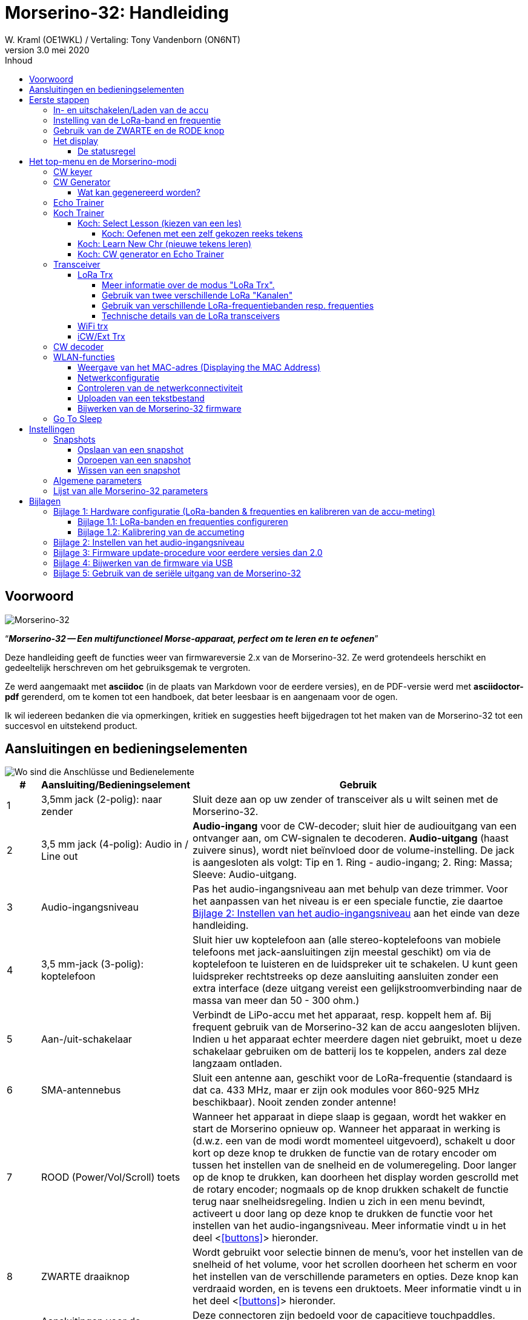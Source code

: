 = Morserino-32: Handleiding
W. Kraml (OE1WKL) / Vertaling: Tony Vandenborn (ON6NT)
v3.0 mei 2020
:organization: Morserino-32 Handleiding
:doctype: book
// Settings:
:experimental:
:reproducible:
:icons: font
:listing-caption: Listing
//:sectnums:
:toc: macro
:toc-title: Inhoud
:toclevels: 4
ifeval::["{asciidoctor-version}" < "1.5.7"]
:legacy-footnoteref:
endif::[]
ifdef::backend-pdf[]
:pdf-theme: m32
:pdf-themesdir: {docdir}
:source-highlighter: rouge
//:rouge-style: github
:media: prepress
endif::[]

toc::[]

[preface]
== Voorwoord

image::Morserino.jpg[Morserino-32]

[.lead]
"`*_Morserino-32 -- Een multifunctioneel Morse-apparaat, perfect om te leren en te oefenen_*`"

Deze handleiding geeft de functies weer van firmwareversie 2.x van de Morserino-32. Ze werd grotendeels herschikt en gedeeltelijk herschreven om het gebruiksgemak te vergroten.

Ze werd aangemaakt met **asciidoc** (in de plaats van Markdown voor de eerdere versies), en de PDF-versie werd met
**asciidoctor-pdf** gerenderd, om te komen tot een handboek, dat beter leesbaar is en aangenaam voor de ogen.

Ik wil iedereen bedanken die via opmerkingen, kritiek en suggesties heeft bijgedragen tot het maken van de Morserino-32 tot een succesvol en uitstekend product.

==  Aansluitingen en bedieningselementen [[controls]]

image::M32_layout.jpg[Wo sind die Anschlüsse und Bedienelemente]

[cols="^.1,.<3,.<10",options=header]
|===
|#
|Aansluiting/Bedieningselement
|Gebruik

|1
|3,5mm jack (2-polig): naar zender
|Sluit deze aan op uw zender of transceiver als u wilt seinen met de Morserino-32.

|2
|3,5 mm jack (4-polig): Audio in / Line out
| **Audio-ingang** voor de CW-decoder; sluit hier de audiouitgang van een ontvanger aan, om CW-signalen te decoderen. **Audio-uitgang** (haast zuivere sinus), wordt niet beïnvloed door de volume-instelling. De jack is aangesloten als volgt: Tip en 1. Ring - audio-ingang; 2. Ring: Massa; Sleeve: Audio-uitgang.

|3
| Audio-ingangsniveau
| Pas het audio-ingangsniveau aan met behulp van deze trimmer. Voor het aanpassen van het niveau is er een speciale functie, zie daartoe <<appendix2>> aan het einde van deze handleiding.

|4
|3,5 mm-jack (3-polig): koptelefoon
|Sluit hier uw koptelefoon aan (alle stereo-koptelefoons van mobiele telefoons met jack-aansluitingen zijn meestal geschikt) om via de koptelefoon te luisteren en de luidspreker uit te schakelen. U kunt geen luidspreker rechtstreeks op deze aansluiting aansluiten zonder een extra interface (deze uitgang vereist een gelijkstroomverbinding naar de massa van meer dan 50 - 300 ohm.)

|5
|Aan-/uit-schakelaar
|Verbindt de LiPo-accu met het apparaat, resp. koppelt hem af. Bij frequent gebruik van de Morserino-32 kan de accu aangesloten blijven. Indien u het apparaat echter meerdere dagen niet gebruikt, moet u deze schakelaar gebruiken om de batterij los te koppelen, anders zal deze langzaam ontladen.

|6
|SMA-antennebus
|Sluit een antenne aan, geschikt voor de LoRa-frequentie (standaard is dat ca. 433 MHz, maar er zijn ook modules voor 860-925 MHz beschikbaar). Nooit zenden zonder antenne!

|7
|ROOD (Power/Vol/Scroll) toets
|Wanneer het apparaat in diepe slaap is gegaan, wordt het wakker en start de Morserino opnieuw op.
Wanneer het apparaat in werking is (d.w.z. een van de modi wordt momenteel uitgevoerd), schakelt u door kort op deze knop te drukken de functie van de rotary encoder om tussen het instellen van de snelheid en de volumeregeling.
Door langer op de knop te drukken, kan doorheen het display worden gescrolld met de rotary encoder; nogmaals op de knop drukken schakelt de functie terug naar snelheidsregeling.
Indien u zich in een menu bevindt, activeert u door lang op deze knop te drukken de functie voor het instellen van het audio-ingangsniveau. Meer informatie vindt u in het deel <<<buttons>>> hieronder.

|8
|ZWARTE draaiknop
|Wordt gebruikt voor selectie binnen de menu's, voor het instellen van de snelheid of het volume, voor het scrollen doorheen het scherm en voor het instellen van de verschillende parameters en opties.
Deze knop kan verdraaid worden, en is tevens een druktoets. Meer informatie vindt u in het deel <<<buttons>>> hieronder.

|9
|Aansluitingen voor de touchpaddle
|Deze connectoren zijn bedoeld voor de capacitieve touchpaddles.
Indien u alleen een externe paddle gebruikt (bijv. ook voor het transport), kunnen de touchpaddles verwijderd worden.

|10
|3,5 mm jack (3-polig): Externe seinsleutel
|Gebruik deze aansluiting om een ​​externe (mechanische) paddle aan te sluiten (tip is linker paddle, ring is rechter paddle, de huls is massa),
of een eenvoudige 'straight key' (de tip is de toets).
Met een eenvoudige morsesleutel of 'straight key' kunt u met de CW-decoder de kwaliteit van uw seinschrift bewaken!
**Hou er rekening mee, dat voor andere functies (echo-trainer, transceiver) eenvoudige morsesleutels momenteel NIET ondersteund worden!**

|11
|Seriële interface
|Sluit een kabel (rechtstreeks of via een 4-pins connector) aan op een extern serieel apparaat, bijv. een gps-ontvangermodule (dit wordt momenteel niet ondersteund door de software, maar het is niet erg moeilijk te implementeren). De 4 aansluitingen zijn T (Transmit), R (Receive), + en - (3,3V voeding vanaf de Heltec-module).

|12
|Reset-toets
|Via een kleine opening is de reset-toets van de Heltec-module bereikbaar (zelden nodig).

|13
|USB
|Gebruik een standaard 5V USB-laadapparaat om het apparaat van stroom te voorzien en de LiPo-accu te laden. De firmware van de microcontroller kan opnieuw geprogrammeerd worden via USB (vanuit de programmeeromgeving op een pc, of met behulp van een speciaal update-hulpprogramma (zie <<appendix4>>); een andere mogelijkheid bestaat er in de Morserino-32 firmware via een WLAN-verbinding bij te werken).

De karakters, gegenereerd door de keyer of de decoder, kunnen ook worden uitgevoerd via de seriële verbinding, bijvoorbeeld om ze te verwerken in een extern computerprogramma; zie de beschrijving van de parameter "Seriële uitgang".

|14
|PRG-toets
|Via een kleine opening is de programmeertoets van de Heltec-module bereikbaar (normaal gezien niet nodig).
|===

== Eerste stappen

=== In- en uitschakelen/Laden van de accu [[power]]


Indien u het apparaat via een USB-voeding wilt gebruiken, sluit u het eenvoudig op een USB-lader aan met een micro-USB-kabel (max. verbruik  200 mA, zodat elk 5V-laadapparaat voldoet).

Indien u de Morserino met de accu als stroombron wilt gebruiken, schuift u de schuifschakelaar in de stand ON.

Indien het apparaat uitgeschakeld is, maar de accu aangesloten blijft (schuifschakelaar ingeschakeld), bevindt het zich in werkelijkheid in diepe slaap: haast alle functies van de microcontroller zijn uitgeschakeld, en het stroomverbruik is minimaal (minder dan 5% van het normale bedrijf).

Om het apparaat vanuit de diepe slaap in te schakelen, drukt u kort op de RODE toets (Power/Vol/Scroll).

Zodra de Morserino-32 opstart, ziet u gedurende enkele seconden het startscherm.
Op de bovenste regel ziet u voor welke LoRa-frequentie de M32 geconfigureerd is (onder de vorm van een getal van 5 cijfers);
onderaan het display ziet u hoeveel acculading er nog resteert.
Voor de accu volledig leeg is moet u het apparaat op een USB-voeding aansluiten.
(De accu wordt ook ontladen als u het apparaat niet inschakelt -hoewel dit in de diepe slaap-toestand eerder minimaal is,
is een volle accu toch na een paar dagen leeg.
Indien u de Morserino langere tijd niet gaat gebruiken, moet u met de schuifschakelaar achteraan de accu van het apparaat afschakelen...)

WAARSCHUWING: Indien de batterijspanning bij het inschakelen gevaarlijk laag is, wordt op het display een lege batterij-pictogram zichtbaar, en start het apparaat niet op.
In dit geval moet u zo snel mogelijk beginnen met het laden van de accu.

TIP: Na het gebruiken van een WLAN-functie werkt het meten van de accuspanning niet meer, tot het apparaat in- en weer uitgeschakeld werd, of een reset werd uitgevoerd m.b.v. de reset-toets. De reden hiervoor is een hardware-designfout in het Heltec-board. In dergelijke gevallen toont de Morserino "Unknown" in plaats van de accuspanning, en komt er een vraagteken overheen het batterijsymbool. Na een keer in- en uitschakelen werkt alles terug normaal.

TIP: Indien de accu als leeg wordt aangegeven, terwijl er nog voldoende spanning zou moeten zijn, is het raadzaam om de batterijmeting te kalibreren. Zie daartoe <<appendix1_2>>.

Om het apparaat los te koppelen van de accu (uitschakelen), schuift u de schuifschakelaar naar de UIT-stand, tenzij het via USB wordt gevoed.

Om het apparaat in diepe slaap te brengen zijn er twee mogelijkheden:

*Selecteer in het hoofdmenu de optie "Go To Sleep".
*Niets doen - indien in het parametermenu een "Time Out”-waarde ingesteld werd. Als het display niet wordt bijgewerkt, schakelt het apparaat zichzelf uit en gaat het in de diepe slaapstand na de daar ingestelde tijd.

Verbind het apparaat **om de accu** op te laden via een USB-kabel met een betrouwbare USB 5V-stroombron, zoals bijv. een computer of een USB-laadapparaat, zoals bijv. een telefoonlader.

WAARSCHUWING: Controleer of de hardware-schakelaar van het apparaat tijdens het laden op *ON* staat - indien u de accu via de schakelaar loskoppelt,
kan hij niet geladen worden.

Tijdens het laden licht de oranje LED op de ESP32-module helder op.
Indien de accu losgekoppeld is licht deze LED niet helder op, maar knippert hij nerveus met halve helderheid.

Van zodra de accu volledig geladen is, dooft de oranjekleurige LED.

Natuurlijk kunt u het apparaat steeds gebruiken als het via de USB-aansluiting gevoed wordt, of de accu nu geladen wordt of niet.

[WARNING]
====
Om een diepe ontlading van de LiPo-accu te vermijden, schakelt u de Morserino-32 steeds uit met de schuifschakelaar. Laat het apparaat niet gedurende langere tijd in de “Slaapmodus" (één dag of mogelijk twee dagen zijn OK, indien de accu goed opgeladen was; een volledig opgeladen 600 mAh-accu wordt in diepe slaap op 3 tot 4 dagen ontladen tot een spanning van zowat 3,2 V).

De Heltec-module heeft elektronica aan boord voor het laden van de accu, en voorkomt prima het overladen ervan. Maar ze kan diepe ontlading niet voorkomen! **Een diepe ontlading leidt tot verminderde accucapaciteit, en ten slotte tot een voortijdig stuk gaan van de accu!**
====

=== Instelling van de LoRa-band en frequentie

De standaardversie van de Morserino-32 beschikt over een voorgeconfigureerde frequentie binnen de 433 MHz amateur- en ISM-band (ISM enkel in ITU-Region 1). **Indien dit overeenkomt met uw wensen, moet u verder niets doen.**

Indien het gebruik van deze frequentie in uw Region niet is toegestaan, kunt u een versie van de M32 aanschaffen, die de LoRa-banden tussen 860 en 925 MHz ondersteunt. In dat geval moeten de juiste band en de correcte frequentie geconfigureerd worden, voor u gebruik kunt maken van de de LoRa-functionaliteit van de M32.

[WARNING]
====
Denk er om dat er een speciale versie van de Heltec-module nodig voor het gebruik van de 868- of de 920MHz-band.
De “standaard”-versie ondersteunt enkel de 433 MHz-band, en de alternatieve versie enkel de 868 resp. 920MHz-band!

Heeft u momenteel een standaard M32 en wilt u gebruik maken van de hogere frequentiebanden, dan kunt u voor deze banden een Heltec module (plus antenne) bestellen.
** Na het vervangen van de Heltec-module moet de LoRa-instelling voor de gewenste band worden uitgevoerd voordat LoRa wordt gebruikt! **
====

**Zie <<<appendix1_1>> aan het einde van dit document**, om te zien hoe u LoRa voor de modules, die de banden 868 en 929 MHz ondersteunen, kunt configureren, en hoe u de LoRa-frequentie-instellingen kunt wijzigen.


=== Gebruik van de ZWARTE en de RODE knop [[tasten]]
Het selecteren van de verschillende modi en het instellen van de mogelijke parameters gebeurt met de **rotary encoder** en de **ZWARTE knop**.

*Door draaien* loopt u met de rotary encoder doorheen de opties of waarden, **door één keer klikken** met de knop wordt een optie of een waarde geselecteerd,
of gaat u naar een volgend niveau van het menu (binnen een menu zijn er tot drie niveaus).

Een **dubbele klik** op de ZWARTE knop brengt u naar het menu voor het instellen van de parameters. Als u dubbelklikt binnen een menu, kunnen alle parameters veranderd worden;
binnen een actief menu kunnen alleen die parameters gewijzigd worden, die relevant zijn voor de actuele modus.

Door **lang indrukken** gaat u vanuit elke modus terug naar het menu, en vanuit een menu één stap omhoog.

Indien u zich in een menu bevindt (bijv. meteen na het inschakelen), start een **lang indrukken** van de **RODE knop** een functie
om het audio-ingangsniveau (en eventueel het uitgangsniveau voor een apparaat, dat is aangesloten op de line out-uitgang van de Morserino-32) in te stellen.
Zie <<<appendix2>> aan het einde van dit document.

Zodra u het menu verliet, om een van de modi (Keyer, Generator, Echo-Trainer enz.) uit te voeren,
dan kunt u met een **enkele druk**op de **RODE (Power/Vol/Scroll) knop** snel tussen de **snelheidsregeling** en de **volumeregeling** omschakelen .

Door **lang indrukken** van de Rode knop terwijl een modus actief is (d.w.z. terwijl er geen menu zichtbaar is) gaan het display en de rotary encoder naar de **scroll-modus** (Het display heeft een buffer van 15 regels; normaal zijn enkel de drie onderste regels zichtbaar. In de scroll-modus kunt u terugbladeren naar hogere regels, en is er helemaal rechts op het display een **scroll-balk** zichtbaar die ongeveer aangeeft, waar u zich binnen de 15 regels van de tekstbuffer bevindt). Door **nogmaals te klikken** wordt de scroll-modus verlaten; de rotary encoder dient weer terug voor de snelheidsregeling.

Wanneer u zich in het parameterinstelmenu bevindt, wordt met een korte klik op de RODE knop een functie voor het laden van een parameter-snapshot geactiveerd. Een parameter-snapshot kan worden opgeslagen met een lange druk op de RODE knop.
Zie het deel <<snapshots>> voor nadere details.

=== Het display

Het display is onderverdeeld in twee hoofddelen: bovenaan bevindt zich de statusregel, die belangrijke informatie geeft over de huidige status van het apparaat, en onderaan bevindt zich een ** gebied van drie scroll-regels ** waarin de gegenereerde morsetekens in gewone tekst worden weergegeven.  Alle tekens worden omwille van de leesbaarheid in kleine letters weergegeven; speciale tekens (Pro Signs) worden weergegeven als letters tussen haakjes, zoals `<ka>` of `<sk>`. Bovendien wordt in de Echo Trainer-modus (zie verder) het resultaat als "ERR" of "OK" aangegeven (samen met enkele akoestische signalen).

Hoewel er slechts drie regels tekst worden weergegeven, is er een inwendige buffer van 15 regels -- na lang indrukken van de RODE (Vol/Scroll) knop kunt u met de rotary encoder terug scrollen, en de eerdere regels terug zichtbaar maken.
Dit werkt indien u zich in een van de modi bevindt en de uitvoer op het display gebeurt - niets gaat verloren, en het display keert terug naar de normale toestand van zodra u de scroll-modus verlaat.

==== De statusregel

Terwijl er een menu zichtbaar is (hetzij het startmenu of een menu om instellingen te selecteren), geeft de statusregel de mogelijke keuzes aan (**Select Modus** of **Set Preferences:**).

Indien u zich in Keyer Modus, CW Generator Modus of Echo Trainer Modus bevindt, geeft de statusregel van links naar rechts het volgende aan:


*  **A**,**B**, **U**, **N** of **S**, wat de (automatische) **Keyermodus** aangeeft: Iambic **A**, Iambic **B**, **U**ltimatic,  **N**on-Squeeze of **S**traight Key (gewone, seinsleutel, zie voor details over deze modi hieronder in het deel <<keyer>>).

* De actueel ingestelde **snelheid** in woorden per minuut (het referentiewoord is PARIS, wat ook betekent dat 1 wpm overeenkomt met 5 tekens per minuut),
in de CW Keyer Modus als **nn**WpM, in de CW Generator of de Echo Trainer modus als (nn)**nn**WpM. De waarde tussen haakjes geeft de effectieve snelheid aan, die afwijkt, indien de afstand tussen de woorden of die tussen de tekens op een andere als de door de norm gedefinieerde waarde wordt ingesteld (een lengte van 3 dits voor de afstand tussen de tekens, en een lengte van 7 dits voor de afstand tussen de woorden). Hou rekening met de aanwijzingen uit het deel <<keyer>> in verband met de parameters, die in de CW Generator-modus kunnen worden ingesteld.
+
In de transceiver-modus ziet u ook twee waarden voor de snelheid -- de waarde tussen haakjes is de snelheid van het ontvangen signaal, de andere de snelheid van uw eigen keyer.
+
Indien u gebruik maakt van een gewone seinsleutel, wordt de actueel gemeten snelheid zichtbaar gemaakt.

Indien de cijfers, die de snelheid aangeven, in **vet** worden weergegeven, dan verandert het draaien aan de rotary encoder de snelheid. indien ze als gewone cijfers worden aangegeven, verandert het draaien aan de rotary encoder het volume.
* Een horizontale balk, die zich van links naar rechts uitstrekt, geeft het **volume** van de door het apparaat opgewekte meeluistertoon (de dolle lengte van de balk komt overeen met het hoogste volume). Meestal is dit een wit kader rond de zwarte voortgangsbalk (een verlenging van de resterende statusregel); in het omgekeerde geval (witte voortgangsbalk in een zwart gebied - en de WPM-cijfers niet in vette tekst), verandert het draaien aan de encoder het volume en niet de snelheid.
* Helemaal rechts op de statusregel bevindt zich een display (met concentrische halve cirkels) dat de radio-overdracht symboliseert als de ** LoRa ** -modus actief is (wanneer de Morserino-32 zich in de LoRa-transceivermodus bevindt, of als u de parameters om via LoRa te zenden in een van de CW-generatormodi instelde).

== Het top-menu en de Morserino-modi

De modus van de Morserino-32 wordt geselecteerd door aan de zwarte draaiknop te draaien en deze kort in te drukken ("klikken") om de geselecteerde functie te selecteren (of, in sommige gevallen, om een ​​submenu weer te geven voor een meer gedetailleerde selectie).


=== CW keyer [[keyer]]

Dit is een automatische keyer, die Iambic A, Iambic B (deze worden ook vaak aangeduid met Curtis A en Curtis B) en de Ultimatic -mode ondersteunt,
samen met de Non Squeeze-modus (imitatie van een straight key met een paddle met twee hendels).
U kunt ofwel de ingebouwde capacitieve paddle gebruiken, of een externe paddle (met één of twee handels) aansluiten.
De interne en de externe paddle werken parallel, zodat configureren niet vereist is.

Er zijn een hele reeks **parameters**, die geen bepalen hoe de automatische keyer functioneert.
Zie voor nadere details het deel <<<parameter>>>. U moet zich in elk geval bewust zijn van het volgende:


`External Pol.`: Indien de externe sleutel “verkeerd om" bedraad is, kan dit hier gecorrigeerd worden.

`Paddle-Polarity`: Aan welke kant wilt u de dits en aan welke kant de dahs?

`Keyer-Modus`: Selecteer  Iambic A of B, Ultimatic-modus, Non Squeeze-modus of Straight Key-modus.

Wat zijn deze **Iambic modi**?

Indien u beide paddles van een iambische keyer indrukt, worden afwisselend dahs en dits opgewekt zo lang beide paddles ingedrukt blijven,
te beginnen met die welke eerst bediend werd (de naam "iambisch" stamt overigens uit iambische verzen,
waarin korte en lange lettergrepen elkaar afwisselen. De naam "Curtis" is echter afkomstig van de ontwikkelaar van de baanbrekende Curtis Morse Keyer-chip,
John G. "Jack" Curtis, K6KU, ex W3NSJ).

Het verschil tussen modus A en B zit hem in het gedrag van zodra beide paddles worden losgelaten tijdens het opwekken van het huidige element:
bij Iambic A stopt de keyer na het huidige element, bij Iambic B voegt de keyer nog een element toe, tegengesteld aan dat van het ogenblik
waarop de paddle werd losgelaten.

Met andere woorden, in Curtis B-modus wordt de tegenoverliggende paddle gecontroleerd, terwijl het actuele element (dit of dah) wordt uitgegeven,
en indien binnen deze tijd een paddle wordt gedrukt, dan wordt aan het huidige element een volgend, tegengesteld element toegevoegd.
In modus A is dit niet het geval. Omdat modus B wat moeilijker te bedienen is, werd dat nadien zo veranderd, dat pas na een bepaald percentage
van de duur van het element de paddles gecontroleerd worden. Dit is het percentage, dat met de parameters `CurtisB DahT%`  en `CurtisB DitT%`  kan instellen.

Indien u ze op 0, de laagste waarde, instelt, is de modus identiek met de oorspronkelijke Curtis B-modus.
De later ontwikkelde “verbeterde" Curtis B-modus maakt gebruik van een percentage van ongeveer 35%-40%.
Indien het percentage op 100 wordt gezet, de hoogste waarde, dan is het gedrag hetzelfde als in de Curtis A-modus.

Met deze parameter kunt u dus elk gedrag tussen Curtis A en de oorspronkelijke Curtis B op een continue schaal instellen,
en kunt u het percentage voor dits en dahs afzonderlijk instellen (dit is zinvol, omdat de timing voor dits slechts één derde van die van dahs bedraagt,
zodat het kan gebeuren, dat u hierbij een hoger percentage wilt, zodat de invoer van dits comfortabel is).

**Ultimatic mode**: Indien u in de Ultimatic-modus beide paddles ingedrukt houdt, wordt een dit of een dah gegenereerd
naargelang welke paddle u het eerst aanraakte, waarna continu het tegengestelde element wordt opgewekt.
Dit biedt voordelen bij tekens zoals j, b, 1, 2, 6, 7.

**Non-Squeeze mode**: Deze “simuleert" het gedrag van een single-paddle sleutel bij gebruik van een dubbele paddle-sleutel.
Mensen, die vertrouwd zijn met sleutels met één enkele paddle, hebben in de regel moeilijkheden bij gebruik van sleutels met een dubbele paddle, omdat ze de paddles vaak onbedoeld samendrukken,
zeker bij hogere snelheden. De Non-Squeeze modus negeert gewoon het samendrukken, wat het voor deze mensen eenvoudiger maakt, een sleutel met dubbele paddle te gebruiken.

TIP: Iambic-modi en de Ultimatic modus kunnen enkel worden gebruikt met de ingebouwde touchpaddles of een externe sleutel met dubbele paddles. Het kiezen van deze modi is niet relevant, indien u gebruik maakt van een sleutel met enkele paddle.


De parameter **`Latency`** bepaalt hoe lang na het opwekken van het actuele element (punt of streep) de paddles “doof" zijn.
In eerdere firmware-versies was deze parameter nul, met als gevold dat juist bij hogere snelheden meer punten dan gewenst werden opgewekt
omdat met de paddle moest loslaten, terwijl het laatste punt nog “bezig" was. Nu kunt u deze waarde instellen op een waarde tussen 0 en 7,
wat overeenkomt met een puntlengte tussen 0/8 en 7/8 (de vooraf ingesteld waarde is 4, d.w.z. een halve puntlengte). Als u nog steeds de neiging heeft om ongewenste dits te produceren, kunt u deze waarde verhogen.

Zie voor wat betreft de parameter `AutoChar Spce` (definitie van de minimale afstand tussen de tekens) het deel <<parameters>> voor nadere details.

**Straight Key mode**: Dit is natuurlijk geen automatische modus, maar hiermee kunt u de Morserino-32 ook met een gewone seinsleutel (een 'handpomp') gaan gebruiken. De Morserino gaat alle invoer met de seinsleutel decoderen. De gewone sleutel kan ook worden gebruikt voor de Echo Trainer en de transceiver-modi!


=== CW Generator [[generator]]

Deze genereert ofwel willekeurige groepen tekens en woorden voor CW-training, of speelt de inhoud van een tekstbestand af als morsecode. U kunt een reeks opties instellen door de juiste parameters te selecteren (zie het deel <<parameters>> hieronder).

U **start** en **stopt** de CW-generator door kort een paddle (aan één kant of aan beide kanten) aan te raken, of met **een klik op de ZWARTE knop**.

De CW-generator kondigt het begin van zijn activiteit aan met ""`vvv<ka>``" (`+..._ ..._ ..._ ..._ _._._+`), voor hij werkelijk begint met het seinen van groepen of woorden.

Indien u de parameter 'Stop/Next/Rep' activeert, wordt slechts één woord of een groep van tekens hoorbaar gemaakt. Aansluitend stopt de Morserino en wacht op de paddle-invoer. Door drukken op de linker paddle wordt het actuele woord herhaald; door drukken op de rechter paddle wordt het volgende woord gegenereerd. Dit is nuttig om het lezen op het gehoor te trainen: speel een woord af (zonder op het scherm te kijken) en probeer het uit uw hoofd te decoderen. Druk als u niet zeker bent om het te herhalen op de linker paddle. Kijk zodra u het correct meent begrepen te hebben op het display. Nu kunt u ofwel het woord nogmaals herhalen (linker paddle indrukken) of wegkijken en de rechter paddle indrukken voor het volgende woord. (U kunt de werking van de linker en de rechter paddle gemakkelijk onthouden door te denken aan de toetsen van een typische muziekplayer: links is terug, rechts is vooruit.) Denk er om, dat de opties Word Doubler en Stop/Next/Repeat niet compatible zijn met elkaar - indien u de ene op ON zet, wordt de andere automatisch op OFF gezet.

Normaal gezien wekt de Morserino-32 gewoon verder morsetekens, tot u hem handmatig stopt.
Maar er kan ook een parameter ingesteld worden, die de uitvoer na een bepaald aantal woorden (of lettergroepen) laat pauzeren.
Zie `Max # of Words` in het deel <<parameters>>.

**Verdere opmerkelijke parameters** voor de CW-generator zijn:

`Intercharacter Space` Hier wordt beschreven, hoeveel afstand er tussen de tekens wordt ingevoegd. De “norm" is een afstand met een lengte van drie dits. Om het meelezen bij hoge snelheid te vergemakkelijken en als goede methode om morsetekens te leren, kunt u deze afstand vergroten. De morsetekens moeten met een behoorlijk hoge snelheid gezonden worden ( > 18 wpm), om te voorkomen dits en dahs te “tellen", zodat u beter het “ritme" van elk teken leert. Over het algemeen is het beter de afstand tussen de woorden te vergroten en niet zozeer de afstand tussen de tekens. Daarom wordt geadviseerd deze waarde tussen 3 en max. 6 in te stellen. Zie verder.

`Interword Space`. Normaal gezien wordt deze gedefinieerd als de lengte van 7 dits. In de CW Keyer modus beginnen we na een pauze van 6 dits aan een nieuw woord, om te vermijden dat tekst op het display zonder spatie tussen de woorden zichtbaar wordt. In de CW Trainer modus kunt u de afstand tussen woorden op waarden instellen tussen 6 en 45 (wat meer is dan het zesvoudige van de normale afstand), om het lezen op het gehoor bij hoge snelheden te vergemakkelijken. Naar analogie met "Farnsworth Spacing" (zie verder) wordt dit ook "Wordsworth Spacing" genoemd. Dit is de beste methode, om het lezen op het gehoor bij hoge snelheden te leren. Natuurlijk kunt u de verlenging van de tekenafstand combineren met de woordafstand.

Aangezien de tekenafstand onafhankelijk van de woordafstand kan worden ingesteld, zou dit betekenen dat men de tekenafstand hoger kan instellen dan de woordafstand, wat behoorlijk verwarrend zou zijn. Om deze verwarring te voorkomen, zal de woordafstand altijd minstens 4 dit-lengtes groter zijn dan de tekenafstand, zelfs als er een kleinere woordafstand is ingesteld.

De ARRL en enkele morse-trainingsprogramma's maken gebruik van iets wat **"Farnsworth Spacing"** genoemd wordt: Hier worden de spaties tussen de karakters en tussen de woorden proportioneel vergroot met een bepaalde factor. U kunt Farnsworth Spacing emuleren door zowel de letter- als de woordafstand te vergroten, en bijv. de afstand tussen tekens op 6 en de woordafstand op 14 in te stellen, waardoor de afstand tussen tekens en woorden effectief wordt verdubbeld. Als u dit doet met een tekensnelheid van 20 WpM, dan is de resulterende effectieve snelheid 14 WpM. Dit wordt op de statusregel aangegeven als (14)**20**WpM.

`Random Groups`: Geeft aan welke tekens in de random tekengroepen moeten worden opgenomen. U kunt kiezen tussen Alpha (letters) / Numerals (cijfers) / Interpunct. (leestekens)/ Pro Signs (gebruikelijke afkortingen)/ Alpha + Num / Num+Interp. / Interp+ProSn / Alpha+Num+Int / Num+Int+ProS / All Chars (alle tekens).

`Length Rnd Gr`: Geeft aan hoeveel tekens er in de random groepen moeten zitten. Hier kunt u kiezen tussen een vaste lengte (1 tot 6), of een random gekozen lengte tussen 2 tot 3 en 2 tot 6 (binnen deze grenzen random gekozen lengte).

`Length Calls`: : De lengte van de roeptekens, die gegenereerd worden. Kies voor een lengte tussen 3 en 6 of Unlimited (onbeperkt).

`Length Abbrev` en `Length Words`: Lengte van de gebruikelijke CW-afkortingen resp. gebruikelijke Engelse woorden, die opgewekt worden. Kies tussen 2 en 6 of Unlimited (onbeperkt).

`Each Word 2x`: Elk “woord" (tekens tussen de spaties) wordt twee keer gegeven, om lezen op het gehoor te ondersteunen.

Zie voor de minder vaak gebruikte parameters `Key ext TX`, `CW Gen Displ` en `Send via LoRa` het deel <<parameters>>.


==== Wat kan gegenereerd worden?

Op het tweede niveau van het menu kunt u kiezen tussen de volgende opties:

* **Random**: Er worden groepen gegenereerd van random tekens. De lengte van de groepen, samen met de selectie tekens kan met een dubbelklik op de zwarte draaiknop worden gekozen in de parameters (zie het deel <<parameters>> voor nadere details).
* **CW Abbrevs**: Random afkortingen, die in het CW radioverkeer vaak voorkomen (door een parameterinstelling kunt u de maximale lengte van de te trainen afkortingen selecteren).
* **English Words**: Toevallige woorden uit een lijst van 370 van de meest voorkomende woorden in de engelse taal (ook hier kunt u via een parameter een maximale lengte instellen).
* **Call Signs**:  Wekt een random reeks tekens op, die de structuur en het uitzicht hebben van het roepteken van een radio-amateur (dit zijn geen echte roeptekens, en er worden er ook gegenereerd die in de werkelijke wereld niet kunnen bestaan, omdat ofwel de prefix niet wordt gebruikt, of de regering van een land bepaalde suffixen niet zal toekennen). De maximale lengte kan via een parameter ingesteld worden.
* **Mixed**: Kiest random uit de hoger opgesomde mogelijkheden (toevallige tekengroepen, afkortingen, Engelse woorden en roeptekens).
* **File Player**: Seint de inhoud van een bestand, dat in de Morserino-32 werd geladen, in morse-code.
Momenteel kan de Morserino slechts één bestand opnemen; van zodra er een nieuw bestand wordt geüpload, wordt het vorige bestand overschreven.
Het uploaden werkt via WiFi vanaf een pc (of Mac of tablet of smartphone of wat dan ook - zie het deel <<<upload>>> voor instructies over hoe dit moet).
+
De file player-modus onthoudt waar je bent gestopt (door lang op de ZWARTE knop te drukken om deze modus te verlaten; schakel het apparaat niet gewoon uit - als je dat doet kan de Morserino niet onthouden waar je was gekomen),
en gaat daar verder zodra u de file player de volgende keer start.
Van zodra het einde van het bestand bereikt is herbegint het seinen weer van voor af aan.
+
Het bestand mag alleen ASCII-tekens bevatten (grote of kleine letters speelt geen rol) -
tekens, die niet in het morse-alfabet voorkomen, worden gewoon genegeerd.
Gebruikelijke afkortingen (pro signs) mogen voorkomen, ze moeten als combinaties van 2 tekens, ingesloten met [] of <>, geschreven worden, bijv. `<sk>` of `[ka]`, of u kunt er een backslash voor plaatsen, bijv. \kn.
+
De volgende gebruikelijke afkortingen worden herkend:
====
** `<ar>` : wordt op het display weergegeven als + (plusteken).
** `<bt>` : wordt op het display weergegeven als  = (gelijkheidsteken)
** `<as> waarde
** `<ka>>`
** `<kn>`
** `<sk>`
** `<ve>`
====
Ook voor de file player is er een parameter met de naam `Randomize File`. Indien deze op "ON" wordt gezet (de standaardwaarde is "OFF"),
slaat de Morserino na elk geseind woord n woorden over (n = toevalsgetal tussen 0 en 255).
Omdat bij het einde van het bestand terug vooraan wordt herbegonnen, zullen op een gegeven moment alle woorden in het bestand voorgekomen zijn (maar het kan een tijdje duren).
Als het bijvoorbeeld om een alfabetische woordenlijst gaat, zitten de in een doorgang geseinde woorden nog steeds in alfabetische volgorde (zij het met onderbrekingen);
om meer toevallige resultaten te bereiken is het echter het best reeds te beginnen met een lijst van woorden.

Waarvoor kunt u dit gebruiken? U kunt bijvoorbeeld een lijst roeptekens nemen, en dit bestand naar de Morserino-32 uploaden.
(Op de Morserino-32 GitHub-repository vindt u een lijst met roepnamen die daadwerkelijk actief waren in HF-wedstrijden!)
Met de File Player kunt u met deze roeptekens trainen volgens het random-principe.
Om ook andere geschikte bestanden te vinden om te oefenen bezoekt u het Morserino-32 GitHub Repository!

=== Echo Trainer

Hier genereert de Morserino-32 een woord (of een groep karakters; u heeft dezelfde opties als bij de CW generator) waarna hij wacht tot u deze karakters herhaalt met de paddle. Indien u te lang wacht of indien uw antwoord niet correct is, wordt een fout aangegeven ("ERR" op het display en een akoestisch signaal) en wordt het betreffende woord herhaald. Indien u het juiste teken seinde, wordt ook dit akoestisch en op het display ("OK") aangegeven, en wordt het volgende woord gevraagd.

In deze modus wordt het te herhalen woord normaal gezien niet op het display getoond - alleen uw antwoord wordt zichtbaar.


De submenu's zijn te vergelijken met die van de CW-generator: **Random, CW Abbrevs, English Words, Call Signs, Mixed** en **File Player**.


Net als in de CW-generator-modus start u **het seinen door drukken op een paddle**, waarna de sequentie "`vvv<ka>`" als aankondiging wordt geseind, voor de Echo-Training begint. U kunt deze modus niet stoppen of beëindigen door tegen een paddle te drukken - u gebruikt tenslotte de paddles om uw antwoorden te seinen!  **De enige mogelijkheid om deze modus te stoppen is een klik op de ZWARTE knop van de rotary encoder**!

Ook hier kunt u, net als bij de CW-Generator, een groot aantal parameters instellen, om te beïnvloeden wat er geseind wordt. Van bijzonder belang voor de Echo-Trainer zijn:

`Echo repeats`: hoe vaak een woord herhaald wordt indien het antwoord te laat of verkeerd is, voor er een ander woord wordt geseind.

`Echo Prompt`: Hiermee wordt vastgelegd, hoe de vraag om te seinen er bij de Echo Trainer uit ziet. De mogelijke instellingen zijn: "Sound Only" (alleen akoestisch -- dat is de standaardwaarde; best geschikt om het lezen op het gehoor te oefenen), "Display Only" (enkel weergave op het display -- het te seinen woord wordt op het display getoond maar er wordt geen code hoorbaar; goed voor het leren seinen met de paddle) en "Sound & Display", d.w.z. u hoort EN ziet het te seinen woord.

`Confrm. Tone`: Normaal gezien ("ON") hoort u in de Echo Trainer-modus een akoestische bevestigingstoon. Indien u deze uitschakelt ("OFF"), herhaalt het apparaat alleen de vraag om te seinen indien het antwoord verkeerd was, of zend het een nieuwe set na een juist antwoord. De optische weergave van "OK" of "ERR" wordt in elk geval zichtbaar.

`Max # of Words`: Net als bij de CW-generator kunt u de M32 na een bepaald aantal woorden laten pauzeren.

`Adaptv. Speed`:  Dit kan u helpen te oefenen met de hoogste snelheid. Telkens u een correct antwoord geeft, wordt de snelheid met 1 wpm (woorden per minuut) verhoogd; indien u een fout maakte wordt ze met 1 wpm verlaagd. Op deze manier gaat u uiteindelijk steeds op uw limiet oefenen, wat beslist de beste weg is om uw grenzen verder te verschuiven...



=== Koch Trainer

De Duitse psycholoog Koch ontwikkelde een methode om het seinen en ontvangen in Morse te leren (rond de jaren 1930), waarbij er elke les een nieuw teken wordt toegevoegd.
De volgorde is noch alfabetisch noch naargelang de lengte van de morsetekens, maar volgt een bepaald ritmisch patroon,
zodat de afzonderlijke tekens als een ritme en niet als een reeks dits en dahs worden aangeleerd.

Indien u wilt leren seinen en opnemen volgens de Koch-methode (leren en trainen van het ene teken na het andere),
**vindt u alles wat u nodig heeft onder het menupunt "Koch Trainer"**.
Er is een submenu om de les te selecteren, die u wilt trainen, één, om enkel deze nieuwe letter te leren
(net als bij de Echotrainer-modus, zodat u wordt aangemoedigd, het gehoorde te herhalen), en de modi "CW-Generator" en "Echo-Trainer",
en deze beide laatste met submenu's voor "Random" (groepen van random karakters uit de tot hiertoe geleerde),
"CW Abbrevs" (de afkortingen, die normaal gezien in CW QSO's gebruikt worden), "English Words" (vaak gebruikte Engelse woorden) en "Mixed"
(groepen met random tekens, afkortingen en woorden, die random gemengd worden).
Natuurlijk worden alleen de al geleerde tekens gebruikt - dat wil zeggen dat, terwijl u nog strijd levert met de eerste letters, het
aantal afkortingen en woorden logischerwijze zeer beperkt zal zijn).

Om te voorkomen dat u dits en dahs gaat tellen of er over nadenkt en reconstrueert, wat u hoorde, moet de snelheid voldoende hoog zijn (min. 18 wpm), en mogen de
pauzes niet extreem verlengd worden (het is steeds beter alleen de pauzes tussen de woorden te verlengen,
en de pauzes tussen de tekens op min of meer de normale tekenafstand te houden).
Met de M32 kan de woordafstand onafhankelijk van de tekenafstand ingesteld worden, zodat u steeds een instelling zal vinden, die perfect aangepast is op uw noden.



==== Koch: Select Lesson (kiezen van een les) [[koch]]

Kies een “Koch-les" tussen 1 en 50 (men leert in het totaal 50 tekens volgens de Koch-methode). Het nummer van de les en het teken, dat aan deze les verbonden is, worden in het menu getoond.

De volgorde van de geleerde tekens werd door Koch niet streng vastgelegd, zodat verschillende cursussen licht uiteenlopende volgordes gebruiken. Hier gebruiken we dezelfde tekenvolgorde als in het programma "Just Learn Morse Code", dat op zijn beurt haast identiek is met de volgorde van het softwarepakket "SuperMorse" (zie http://www.qsl.net/kb5wck/super.html). De volgorde is als volgt:


[cols=">.3,3,>.3,3",options=header,stripes=odd]
|===
| Les nr | Teken | Les nr | Teken
| 1 | m | 26 | 9
| 2 | k | 27 | z
| 3 | r | 28 | h
| 4 | s | 29 | 3
| 5 | u | 30 | 8
| 6 | a | 31 | b
| 7 | p | 32 | ?
| 8 | t | 33 | 4
| 9 | l | 34 | 2
| 10 | o | 35 | 7
| 11 | w | 36 | c
| 12 | i | 37 | 1
| 13 | . (punt) | 38 | d
| 14 | n | 39 | 6
| 15 | j | 40 | x
0| 16 | e | 41 | - (min)
| 17 | f | 42 | =
| 18 | 0 (zero) | 43 | SK (afkorting)
| 19 | y | 44 | AR (afkorting, ook +)
| 20 | v | 45 | AS  (afkorting)
| 21 | , (komma) | 46 | KN  (afkorting)
| 22 | g | 47 | KA (afkorting)
| 23 | 5 | 48 | VE (afkorting)
| 24 | / | 49 | @
| 25 | q | 50 | : (dubbele punt)
|===

Er is ook de mogelijkheid, en ietwat andere volgorde voor de tekens te gebruiken, zoals in het populaire online-trainingstool "Learn CW On-line" (LCWO). Dit kan in het parametermenu van de Morserino-32 onder "Koch-Sequence" ingesteld worden.

De tekenvolgorde bij de keuzen van "LCWO" is als volgt:

k m u r e s n a p t l w i . j z = f o y , v g 5 / q 9 2 h 3 8 b ? 4 7 c 1 d 6 0 x - SK AR(+) KA AS KN VE @ :

===== Koch: Oefenen met een zelf gekozen reeks tekens

U kunt de Koch-trainer ook gaan gebruiken om een specifieke reeks tekens te trainen: upload een tekstbestand voor de File Player, met daarin de te trainen tekens (als één of meerdere 'woorden', op één of meer regels), en zet de parameter 'Koch Sequence' op de optie 'Custom Chars'. Op deze manier worden de tekens uit het bestand ingelezen. Nu kunt u de Koch-trainer (CW-generator of Echo-trainer) gebruiken, waarbij deze precies deze tekens voor de training gebruikt (de instelling van de Koch-les heeft hierop nu geen invloed). Als u de tekenset wilt wijzigen, upload dan een nieuw tekstbestand en selecteer opnieuw de optie 'Custom Chars' (zelfs als deze al was geselecteerd) om de nieuwe tekenset voor te bereiden (als u alleen een nieuw tekstbestand upload, wordt de aangepaste reeks tekens niet veranderd - u moet werkelijk naar de parameters gaan, en opnieuw 'Custom Chars' selecteren. Dit is een feature, geen fout: u kunt op deze manier overschakelen tussen het trainen van bepaalde tekens en het gebruik van de File Player met een ander tekstbestand). Indien u de 'Koch Sequence' op M32 of LCWO instelt, wordt de 'normale' Koch Trainer-optie terug hersteld.

==== Koch: Learn New Chr (nieuwe tekens leren)

Indien u dit menu-item selecteert, wordt het nieuwe karakter (dat overeenkomt met de geselecteerde Koch-les) geïntroduceerd - u hoort het geluid en ziet snel de volgorde van de punten en lijnen op het display; het teken wordt ook weergegeven. Dit wordt net zo lang herhaald tot u het stopt door de ZWARTE knop in te drukken. Na elke herhaling heeft u de mogelijkheid met de paddles in te geven wat u hoorde, en u wordt er over geïnformeerd of dat correct was of niet.

Van zodra u het nieuwe teken onder de knie heeft, kunt u zowel naar de CW-generator als naar de Echo-Trainer binnen de Koch-trainer gaan, om het nieuw aangeleerde teken in combinatie met alle tot hier toe geleerde tekens te oefenen.

==== Koch: CW generator en Echo Trainer

De functionaliteit is dezelfde zoals hierboven voor deze beide functies beschreven, met de volgende kleine verschillen:

- Alleen de tekens tot en met de geselecteerde Koch-les worden gegenereerd (resp. de gedefinieerde gebruikerspecifieke tekens, zie hierboven).
- De parameter 'Random Groups' wordt genegeerd.
- Er is geen submenu "File Player".



=== Transceiver

Er zijn in de Morserino-32 drie Transceiver-modi. De eerste is een zelfstandige zenderontvanger voor morse-communicatie met gebruik van de LoRa Spread Spectrum radiotechnologie (in de standaardversie in de 433MHz-band, maar er zijn versies voor de 868 en de 920MHz-banden beschikbaar). De tweede transceiver modus maakt gebruik van het Internet Protokoll (UDP op poort 7373) om te communiceren via een IP netwerk (over WLAN). De derde is een transceiver-modus, die zowel met een externe transceiver (bijv. een kortegolf amateur-transceiver) of met een systeem zoals iCW (CW over Internet) kan worden gebruikt. In elk van de drie gevallen zijn de CW Keyer en de CW Decoder gelijktijdig actief.



==== LoRa Trx

Zoals hoger vermeld gaat het hierbij om een Morsecode-zenderontvanger, die gebruik maakt van LoRa voor de overdracht van morsetekens naar andere Morserino-32's.
Naast de functionaliteit van de CW-Keyer wordt alles via de LoRa-transceiver uitgezonden, wat via de keyer wordt ingevoerd
(met een speciaal dataformaat, dat de punten, strepen en pauzes codeert, onafhankelijk of het om correcte morsetekens gaat of niet);
de resterende tijd wordt deze frequentie ontvangen, zodat u inderdaad een interactief QSO met morsetekens tussen twee of meer Morserino 32-apparaten kunt voeren!
Denk er om dat de tekens woord voor woord overgedragen worden,
er is dus een kleine vertraging aan de ontvangstzijde - QSK is dus niet mogelijk. Het zal noodzakelijk zijn, te zorgen voor een ordelijk doorgeven van de sleutel!

===== Meer informatie over de modus "LoRa Trx".
In principe werkt deze net als de CW Keyer. Maar zodra er iets wordt ontvangen, toont de statusregel naast de eigen snelheid ook de snelheid van het tegenstation. Dit kan er zo uit zien: **18r20sWpM**, wat betekent dat u een station ontvangt dat seint met een snelheid van 18 Wpm, en dat u zelf zendt aan 20 WpM.
Bovendien verandert de functie van de volumebalk rechts naast de statusregel: in plaats van het actuele volumeniveau aan te geven, verwijst hij naar de signaalsterkte - een eenvoudige vorm van een S-meter, om zo te zeggen.
Een volle balk wijst op een RSSI-niveau van ongeveer -20dB, en de balk begint weer te geven bij een niveau van zowat -150dB.

Door indrukken van de RODE Pwr/Vol/Scroll-toets kunt u verder het volume regelen.

Door de zenderontvanger ontvangen morsetekens
worden in het (scrollbare) tekstveld in vet weergegeven, terwijl alles wat u zelf zendt, in gewone tekst zichtbaar wordt.

Verder moet een volgende kenmerk vermeld worden: de frequentie van de toon, die u bij ontvangst van het tegenstation hoort, wordt zoals in de andere modi ingesteld via de parameter `Pitch`.
Bij het zenden kan de toonhoogte van de toon dezelfde zijn, of een halve toon hoger of lager dan die van bij de ontvangst --
dit wordt ingesteld via de parameter `Tone Shift`, net zoals in de Echo Trainer-modus.

Een andere zaak die u misschien moet weten: De LoRa morse-transceiver werkt niet zoals een CW-transceiver op kortegolf, waarbij een ongemoduleerde drager gesleuteld wordt, en de vertraging tussen zender en ontvanger alleen door de vertraging op het pad van de elektromagnetische golven, die de signalen overdragen, bepaald wordt. LoRa maakt gebruik van een Spread Spectrum-technologie voor het zenden van totaalpakketten - net als WLAN op een GSM of PC.
Daarom wordt alles, wat ingevoerd wordt, eerst in data omgezet -- in principe de snelheid en alle punten, strepen en pauzes tussen de tekens.
Zodra de pauze lang genoeg is, om als pauze tussen de woorden (als spatie dus) herkend te worden,
wordt het volledige tot dan toe verzamelde datapakket verzonden, en tot slot met de oorspronkelijke snelheid van de ontvangende Morserino-32 weergegeven.

Als morsecode in een LoRa-datapakket verpakt wordt, worden punten, strepen en pauzes gecodeerd. het is niet zo dat er verstaanbare tekst met ASCII-tekens verzonden wordt. Daardoor is het mogelijk, "illegale" morsetekens te verzenden, of tekens, die enkel in bepaalde talen gebruikt worden. Ze worden correct overgebracht (maar op het display als niet decodeerbaar weergegeven).

Woord voor woord verzenden betekent een niet onaanzienlijke vertraging tussen zender en ontvanger, en de vertraging hangt in grote mate af van de lengte van de te verzenden woorden en de gebruikte snelheid. Aangezien de meeste woorden in een typisch CW-QSO vrij kort zijn (7 tekens of meer is al een heel lang woord), hoeft u zich hier geen zorgen over te maken (tenzij u allebei in dezelfde kamer zit zonder koptelefoon - dan zal het echt verwarrend worden). Maar probeert u eens, echt hele lange woorden te sturen, zeg maar 10 of meer tekens, met een heel lage snelheid (5 wpm) en u zult zien waar ik het over heb!

===== Gebruik van twee verschillende LoRa "Kanalen"
LoRa-datapakketten worden met een zogenaamd "Sync Word" geadresseerd - de ontvangers verwerpen pakketten, die niet het verwachte synchronisatiewoord vertonen.

Morserino-32 kan vanaf versie 2.0 twee verschillende synchronisatiewoorden gebruiken, en zo effectief via twee verschillende “kanalen"
communiceren. Dit kan bijv. in een klaslokaalsituatie gebruikt worden,
om twee onafhankelijke groepen aan te maken, die elkaar niet wederzijds mogen storen.

Normaal gezien werkt de M32 LoRa met het synchronisatiewoord 0x27 (we noemen dit het “standaard”-kanaal), maar via de instelling `LoRa Channel` in het parametermenu
kan op 0x66 (het “secundair kanaal” genoemd) worden overgeschakeld.

===== Gebruik van verschillende LoRa-frequentiebanden resp. frequenties
Standaard worden de Morserino 32-bouwsets uitgeleverd met een LoRa-module, die in de 70cm-band werkt,
en met als standaard-frequentie binnen deze band 434,150MHz (binnen de 70cm amateurband en binnen de Region 1 ISM-band).

Indien u deze frequentie om een of andere reden niet kunt gebruiken (bijv. omwille van bandplannen, om organisatorische redenen, enz.) dan kunt u de frequentie op de standaard LoRa-module tussen 433,65 en 434,55MHz veranderen in stappen van 100kHz.

Indien u een LoRa-frequentie nodig heeft van rond 868 of 920MHz, dan kan de bouwkit met Heltec-modules geleverd worden, die deze hogere frequenties ondersteunen (u kunt ook een dergelijke module nabestellen). In dit geval MOET de Morserino-32 geconfigureerd worden, zodat hij de juiste band en de juiste frequentie gebruikt.

**Zie <<appendix1_1>> aan het einde van dit document**, om te lezen hoe u de LoRa configureert voor modules, die de 868- en de 929MHz-band ondersteunen, en hoe u de LoRa-frequentie-instellingen kunt wijzigen.


===== Technische details van de LoRa transceivers
* Frequentie: De standaardwaarde is 434,150MHz (binnen de 70cm-amateurband en binnen de Region 1 ISM-band) - zie de aanwijzingen hierboven voor het selecteren van andere frequenties.
* LoRa spreidfactor: 7
* LoRa bandbreedte: 250kHz
* LoRa CRC: geen CRC
* LoRa synchronisatiewoord: 0x27 (= decimaal 39) voor het standaardkanaal en 0x66 (= decimaal 102) voor het secundaire kanaal
* HF-uitgangsvermogen: 20dBm (100mW)

==== WiFi trx

U kunt deze transceiver-modus gebruiken, om via het internetprotocol met een CW-vriend te communiceren, hetzij over het lokale netwerk, of via het internet. Omdat hiervoor het WLAN-netwerk gebruikt wordt, moet u er zeker van zijn, dat u uw Morserino met uw WLAN kunt verbinden - de functie "WiFi Config" moet voordien al eens uitgevoerd zijn. Binnen uw lokaal netwerk is het gebruik van deze transceiver-modus zeer eenvoudig: selecteer het eenvoudig in het menu, en u kunt communiceren (zonder dat u een Peer IP-adres configureert, wird alles naar het IP-adres 255.255.255.255 verzonden; dit is een broadcast-adres, het kan door alle apparaten binnen dit netwerk worden ontvangen). De Morserino-32 gebruikt de UDP-poort 7373 voor de asynchrone communicatie.

Indien u via het internet met een bepaalde Morserino-32 wilt communiceren, dan moet u het IP-adres van uw vriend configureren. Dit gebeurt via het menupunt 'Config WiFi' (WLAN configureren), waarin nu een derde veld naast SSID en Wachtwoord zichtbaar is. In dit veld moet u het IP-adres van uw partner invoeren, of, indien voorhanden, de DNS hostname. Aansluitend zendt de WiFi-transceiver de pakketten naar dat IP-adres.

Als dit IP-adres zich niet in uw lokale netwerk bevindt en u zich achter een firewall of router bevindt die uw netwerk als een privénetwerk behandelt, kan de Morserino weliswaar dingen naar het internet verzenden (tenzij bepaalde firewallregels de de meeste UDP-poorten blokkeren), maar de pakketten die van uw buddy komen, worden op de router geblokkeerd. In dit geval moet u "Port Forwarding" configureren en de router instrueren, alle UDP-pakketten naar 7373 van uw Morserino te verzenden. Tegelijkertijd moet u aan uw vriend uw vanaf het internet zichtbare IP-adres geven (d.w.z. het IP-adres van uw routerinterface aan uw internetprovider), en uw buddy moet hetzelfde doen (port forwarding configureren en u zijn IP-adres geven, dat zichtbaar is vanaf internet, die u in uw Morserino moet invoeren). Het klinkt misschien wat complex, maar dat is het niet.

Een andere, misschien wat ingewikkelder optie zou zijn om een ​​VPN (Virtual Private Network) op te zetten zodat beide Morserino's zich in hetzelfde "virtuele netwerk" bevinden en dus met elkaar kunnen communiceren zonder dat firewallregels het dataverkeer blokkeren. Hoe dit gaat, valt buiten het bestek van deze handleiding - vraag een internetgoeroe naar meer details!

==== iCW/Ext Trx

In deze modus wordt een op de Morserino-32 aangesloten transceiver gesleuteld, of kunt u het line-out audiosignaal gaan gebruiken
om bijv. een FM-transceiver te moduleren, of om het voor CW over het internet (iCW - Mumble gebruikt dit als protocol voor het uitwisselen van audiosignalen) te gebruiken.
Alle CW-signalen, die als audio via de audio-ingang binnenkomen, worden gedecodeerd en op het display zichtbaar.
Een externe zenderontvanger, die op aansluiting 1 aangesloten is, wordt door de keyer gesleuteld, of u gebruikt het geluidssignaal op de audio-uitgang
(aansluiting 2), om het naar een computer of een FM-transceiver te brengen.

=== CW decoder

In deze modus worden morsetekens gedecodeerd, en op het display zichtbaar gemaakt. De morsecode kan worden ingevoerd met een gewone seinsleutel ("straight key" - aangesloten op de aansluiting waarop normaal een externe paddle is aangesloten), maar u kunt ook een van de twee touch-paddles gebruiken om als het ware een gewone morsesleutel te simuleren. Door de decodering op deze manier te gebruiken, kunt u seinschrift verbeteren door te controleren of wat u probeert te verzenden, correct werd gedecodeerd.

Ook kunt u een geluidssignaal (op de audio-ingang) decoderen dat bijvoorbeeld van een ontvanger afkomstig is. De toonhoogte moet in de buurt van 700 Hz liggen. Optioneel is er een behoorlijk scherp filter (geïmplementeerd in software) dat alleen tonen in een zeer klein gebiedje rond 700 Hz herkent, en alle andere negeert. Dit wordt door het selecteren van de parameter `Narrow` geactiveerd (zie het deel <<parameters>>).

De statusregel onderscheidt zich licht van bij andere modi. Om te beginnen bevindt de rotary encoder zich steeds in de modus voor het instellen van het volume - de snelheid wordt bepaald op basis van de gedecodeerde morsecode en kan niet handmatig worden ingesteld. Door indrukken van de knop van de rotary encoder wordt de decoder-modus beëindigd, en gaat u terug naar het startmenu.

Links bovenaan naast de statusregel ziet u bij elke toetsdruk een zwarte rechthoek (of als er een 700Hz-toon herkend werd) - deze vervangt de indicatie voor de keyer-modus.

De door de decoder gemeten actuele snelheid wordt in WpM op de statusregel zichtbaar.

Deze modus heeft niet veel parameters (zie het deel <<parameters>>); het belangrijkste is de mogelijkheid, de filterbandbreedte van de audio-decoder tussen smal (ca. 150Hz) en breed (ca. 600Hz) om te schakelen. Voor het decoderen van signalen van een zenderontvanger (waar andere signalen in de buurt kunnen zijn), is het meestal het beste om de bandbreedte in te stellen op "Smal" en het signaal op exact 700 Hz in te stellen. Bij het decoderen van signalen van een FM-transceiver, iCW of een andere omgeving met weinig interferentie, is het beter om de instelling "Breed" te gebruiken - in dit geval hoeft de audiofrequentie niet exact 700 Hz te zijn.

=== WLAN-functies

U kunt de WLAN-mogelijkheid van de Heltec ESP32 WiFi LoRa -module in de Morserino-32 gebruiken voor twee functies van het apparaat:

* Het uploaden van een tekstbestand naar de Morserino-32, dat daarna in de CW generator-modus of de Echo Trainer-modus kan worden “weergegeven".
* Het uploaden van het binaire bestand van een nieuwe versie van de firmware.

Voor beide functies moet het te uploaden bestand (of het nu een tekstbestand is of het gecompileerde binaire bestand voor de software-update) op uw computer staan ​​(zelfs een tablet of smartphone zal werken, aangezien alleen de basisfunctionaliteit van de webbrowser vereist is op dit apparaat), en moet de Morserino verbonden zijn met hetzelfde WiFi-netwerk als uw computer (of smartphone, enz.).

Om de Morserino-32 met het lokale WLAN-netwerk te verbinden, moet u de SSID (de “naam") van het netwerk en het wachtwoord voor de verbinding daarmee kennen. En u moet deze beide elementen in uw Morserino-32 invoeren. Omdat er geen toetsenbord is om deze informatie gemakkelijk in te voeren, gebruiken we een andere methode en hiervoor is een andere WiFi-functie geïmplementeerd: de netwerkconfiguratie die gebruikt moet worden voordat u de upload- of updatefuncties kunt gaan gebruiken.

Voor thuisnetwerken die (omwille van veiligheidsredenen) een lijst toegelaten MAC-adressen gebruiken, moet u de router configureren en het MAC-adres van de M32 invoeren, voor u de M32 met het netwerk kunt verbinden. Hiertoe is er ook een functie voor het weergeven van het MAC-adres op het display geïmplementeerd.

Alle netwerkbetrokken functies bevinden zich onder het menupunt "**WiFi Functions**".

BELANGRIJK: In softwareversies voor 2.0 waren de WLAN functies niet in het hoofdmenu ondergebracht. Lees in het geval dat u een update van versie  1.x naar versie 2.x wilt uitvoeren via WLAN <<appendix3>> aan het einde van dit document.

==== Weergave van het MAC-adres (Displaying the MAC Address)
"**Disp MAC Addr**" is het eerste item uit het menu "WiFi Functions”, het geeft het MAC-adres van de Morserino weer op de statusregel. Elke Morserino heeft een éénduidig MAC-adres.

U kunt deze informatie gebruiken om de Morserino toegang te geven tot het WLAN-netwerk indien de WLAN-router zo geconfigureerd is, dat hij alleen bepaalde MAC-adressen tot het net toelaat.

Indien u op de RODE toets drukt, start de Morserino-32 opnieuw op. Indien u niets doet, gaat de Morserino gewoon terug in diepe slaap, naargelang de instellingen die u in dat verband deed.


==== Netwerkconfiguratie

Selecteer het submenu "WiFi Config", om de netwerkconfiguratie door te voeren.

Het apparaat start WLAN als **Access Point** en maakt op die manier een eigen WLAN-netwerk (met als SSID "morserino"). Indien u de beschikbare netwerken met een computer of een smartphone overloopt, kunt u het gemakkelijk vinden; gebruikt u dit netwerk op uw PC (of tablet of smartphone  -- er is geen wachtwoord voor de verbinding nodig).

Zodra u met de WLAN "morserino" “verbonden bent, voert u "http://m32.local" in de browser op uw computer in. Indien uw computer of smartphone mDNS niet ondersteunt (Android bijv. doet dat niet, en ook Windows doet dat maar deels), moet u in de browser het IP-adres **192.168.4.1** invoeren in plaats van m32.local. Er wordt dan in de browser een klein formulier zichtbaar met slechts 3 lege velden: "SSID of WiFi network?",  "WiFi Password?" en "WiFi TRX Peer IP?". Voer nu de naam in van uw plaatselijk WLAN-netwerk en het overeenkomstige wachtwoord (het derde veld mag leeg blijven) en klik op de knop "Submit". De Morserino-32 slaat deze netwerkinformatie op, en start opnieuw (het netwerk "morserino" verdwijnt opnieuw).

Het derde veld ("WiFi TRX Peer IP/Host?") wordt gebruikt om de WiFi transceiver-functionaliteit te configureren, d.w.z. om met een andere Morserino te communiceren via het Internet. In dit geval moet u in dit veld het IP-adres (of, indien voorhanden, de DNS hostname) van het tegenstation invullen. Indien u met de Morserino enkel op uw eigen netwerk wilt communiceren, moet hier geen IP-adres worden ingevoerd (in dat geval wordt het broadcast adres gebruikt, zodat alle Morserino's kunnen ontvangen, wat één van het zendt).

BELANGRIJK: Morserino kan geen gebruik maken van een WiFi-netwerk met een "Captive Portal", zoals vaak gebruikt in openbare netwerken.  Deze netwerken verwachten dat op het apparaat, dat zich met het netwerk wil verbinden, een browser beschikbaar is, en dat is bij de Morserino-32 niet het geval...

BELANGRIJK: De Morserino-32 ondersteunt alleen 2.4GHz WLAN's, en geen in het 5GHz-gebied. Blijkbaar duiken er ook occasioneel problemen op met Apple Airport routers.

TIP: Als u uw WLAN al heeft geconfigureerd en deze stap opnieuw uitvoert, wordt de eerder ingevoerde SSID-naam van tevoren in het formulier weergegeven en hoeft u deze alleen indien nodig te wijzigen. Het wachtwoordveld is leeg, maar als u geen nieuw wachtwoord invoert, blijft het oude wachtwoord bewaard. Het veld "TRX Peer IP-adres" wordt ook ingevuld weergegeven indien dit van tevoren is ingevoerd. Indien u de gegevens in dit veld vist, wordt dit IP-adres verwijderd.

TIP: De netwerkconfiguratie wordt opgeslagen in snapshots, d.w.z. u kunt verschillende netwerkinstellingen met snapshots oproepen indien u de Morserino-32 vaak in verschillende netwerkomgevingen gebruikt.

==== Controleren van de netwerkconnectiviteit
Gebruik het submenu-punt "Check WiFi" onder "WiFi Functions” om de netwerkverbinding te testen.


Daarbij ziet u ofwel een foutmelding ("No WiFi" en de gebruikte SSID), of een succesmelding ("Connected!"), de SSID en het IP-adres, dat de Morserino van de WLAN-router kreeg.

TIP: Mogelijk moet u uw Morserino redelijk kort bij uw WLAN-router plaatsen (in dezelfde kamer is normaal gezien OK)! De WLAN-antenne van de Heltec-module is zeer klein, en heeft problemen met de ontvangst van zwakke signalen.


TIP: Als u een foutmelding krijgt terwijl toch de juiste toegangsgegevens werden ingevoerd en de Morserino zich in de directe omgeving van de WiFi-router bevindt, moet je het opnieuw proberen - soms lukt de eerste poging om wat voor reden dan ook niet ...

Door op de RODE knop te drukken, keert deze functie terug naar het menu. Indien u niets doet, gaat de Morserino gewoon terug in diepe slaap, naargelang de instellingen die u in dat verband deed.


==== Uploaden van een tekstbestand [[upload]]

Van zodra u de Morserino-32 heeft geconfigureerd met uw lokale WiFi-inloggegevens, kunt u een tekstbestand uploaden dat u kunt gebruiken om te oefenen. Momenteel kan er zich maar één bestand op de Morserino-32 bevinden, d.w.z. als u een nieuw bestand upload, wordt het oude overschreven.

Het **bestand**, dat u upload, moet een zuiver ASCII-tekstbestand zonder formattering zijn (geen Word-bestanden, PDF-documenten enz.). Duitse tekens (ÄÖÜäöüß), die als UTF-8 gecodeerd zijn, zijn toegestaan en worden omgezet in ae, oe, ue en ss. Het bestand kan grote en kleine letters, en alle tekens, die deel uitmaken van de Koch-methode, bevatten (in het totaal 50 tekens). Alle andere tekens worden bij het afspelen van de morsetekens gewoon genegeerd. Het te uploaden bestand mag behoorlijk groot zijn - er is daarvoor haast 1 MB geheugenruimte beschikbaar (genoeg, om een kopie van Mark Twain's "De avonturen van Huckleberry Finn" op te slaan).

TIP: Android, Linux, iOS en OSX gebruiken UTF-8 als standaardcodering voor tekstbestanden. Onder Windows is dat niet het geval -- u kunt echter bijv. Notepad gebruiken, en daar onder “Opslaan als" kiezen voor het formaat UTF-8!

Om het bestand te uploaden selecteert u in het menu "WiFi Functions" "File Upload". Na enkele seconden (het apparaat moet eerst verbinding maken met het WLAN-netwerk) geeft de Morserino-32 aan, dat hij wacht op de upload. Nu gaat u met de browser van de computer naar "http://m32.local" (of u vervangt "m32.local" door het op het display zichtbare IP-adres).

TIP: Voor de upload-functie moet de Morserino-32 (en natuurlijk ook de PC of de tablet enz.) terug verbonden zijn met het lokale WLAN-netwerk!

Eerst is er een **Login**-scherm te zien in de browser. Gebruik "**m32**" als gebruiker-ID en "**upload**" als wachtwoord. In de browser wordt nu een dialoog zichtbaar waarin u een bestand kunt selecteren - kies het bestand dat u wilt uploaden (naam of extensie speelt geen rol), en klik op de knop "Begin". Van zodra de upload klaar is (en dat duurt niet zo lang), start de Morserino-32 opnieuw, en kunt u het geüploade bestand in de  *CW Generator* of de *Echo Trainer* modus gaan gebruiken.

BELANGRIJK: Als u het proces om welke reden dan ook moet afbreken, moet u het apparaat opnieuw opstarten door het volledig los te koppelen van de voeding (batterij en USB losgekoppeld) of door op de resetknop te drukken met behulp van een kleine schroevendraaier of een balpen (de resetknop is te bereiken via het gat naast de USB-aansluiting in de richting van de externe paddle-aansluiting).

==== Bijwerken van de Morserino-32 firmware

Het updaten van de firmware van de Morserino-32 via WLAN is een manier om dit te doen. U kunt dit ook doen door de Arduino IDE op een computer te gebruiken (dit vereist nog steeds het installeren van een aantal specifieke bestanden en bibliotheken om de Heltec-module en de ESP32-processor te ondersteunen, dan kan het binaire bestand worden gecompileerd uit de broncode ), of door een speciaal update-hulpprogramma te gebruiken (zie <<appendix4>>).

TIP: U kunt elke gewenste versie installeren; u kunt ook versies overslaan, en zelfs  naar oudere versies teruggaan.

Het bijwerken van de firmware is gaat bijna hetzelfde als het uploaden van een tekstbestand. Eerst moet het binaire bestand worden binnengehaald vanaf het Morserino-32 Repository op GitHub (https://github.com/oe1wkl/Morserino-32 - zoek naar een bestand met de naam "Binaries" onder "Software" . Zoek de nieuwste versie, en download ze op uw computer. De bestandsnaam ziet er uit als volgt:

`morse_3_vx.y.ino.wifi_lora_32.bin` met x.y als versienummer.

Roep nu terug het menu "**WiFi Functions**" op, en selecteer het punt "**Update Firmw**". Ga net als bij het uploaden van een bestand met de browser naar "http://m32.local" (resp. het getoonde IP-adres in de plaats van m32.local), waar u terecht komt in een aanmeldscherm. Ditmaal gebruikt u de gebruikersnaam "**m32**" en het wachtwoord "**update**".

Vervolgens ziet u weer een scherm waarin u een bestand kan selecteren, selecteer het gedownloade binaire bestand, en klik op de knop "Begin". Dit keer duurt alles wat langer - het kan enkele minuten duren, geduld dus. Het bestand is groot, moet gedownload worden en in het geheugen van de Morserino-32 opgeslagen worden en daarna gecontroleerd, om er zeker van te zijn dat het gaat om een uitvoerbaar bestand. Tot slot start het apparaat zichzelf opnieuw op, en ziet u bij de start het nummer van de nieuwe versie op het display.

[TIP]
====
Hierna zijn de stappen voor het bijwerken van de firmware via WLAN samengevat:

1. Voer de netwerkconfiguratie door zoals hierboven beschreven (daartoe zorgt de Morserino voor een eigen WiFi-netwerk; u verbindt de browser met de Morserino en u voert in de browser de naam en het wachtwoord in van uw WLAN-netwerk). Dit moet slechts één keer gebeuren, omdat de Morserino deze toegangsgegevens voor toekomstig gebruik opslaat. Het verdient aanbeveling de functie "Check WiFi" te gebruiken, om er zeker van te zijn dat de Morserino verbinding kan maken met uw netwerk. Denk er aan, dat de Morserino eerder dicht bij de WiFi-router moet staan!

2. Download het nieuwe binaire bestand op uw computer.

3. Start "Update Firmware" op de Morserino. Na een tijdje toont hij het IP-adres (dat zich in uw WLAN bevindt!) en een melding, dat hij op een update wacht.

4. Laat uw computer op het thuisnetwerk, en ga met de browser naar afwel het IP-adres van de Morserino of naar "http://m32.local" (dit werkt op Mac's en iPhones, normaal gezien werkt het niet op Windows-pc's of Android-toestellen).

5. U ziet in de browser een aanmeldscherm. Voer als gebruikersnaam "m32" in, en als wachtwoord "update".

6. U kunt nu een bestand selecteren. Selecteer het binaire bestand in de Download-map, en klik op "Begin". U ziet een voortgangsbalk, en na enige tijd (het kan enkele minuten duren - ook als de voortgangsbalk al 100% aangeeft) start de Morserino opnieuw op, met het nieuwe versienummer op het startscherm. Op dat ogenblik weet u, dat de update geslaagd is.
====

=== Go To Sleep

Als u dit menupunt selecteert gaat de Morserino-32 naar de diepe slaap-modus, waarin hij beduidend minder stroom verbruikt dan tijdens het normale bedrijf. Toch zal ook nu de batterij na enkele dagen leeg zijn, zodat deze modus eigenlijk alleen bedoeld is voor kortere pauzes tussen de trainingseenheden. Zie het deel <<power>> hoger in dit handboek.

== Instellingen [[parameters]]

U bereikt het parametermenu (menu voor de instellingen) steeds via een **dubbelklik** op de **ZWARTE knop van de rotary encoder**. U ziet een `**>**` voor de actuele parameter, en de regel daaronder geeft de huidige waarde. Gebruik de rotary encoder om de beschikbare instellingen te doorlopen. Druk om het parametermenu te verlaten gewoon iets langer op de zwarte knop van de rotary encoder en u gaat terug naar de bedrijfsmodus van waaruit u het menu voor de parameterinstellingen opriep (of terug naar het menu, indien u dat verliet met een dubbelklik).

Klik één keer van zodra de te wijzigen parameter bereikt is. Nu staat het teken `**>**` in de onderste regel van de parameterwaarde; dit duidt aan dat het draaien aan de rotary encoder deze waarde verandert. Klik zodra u met de waarde tevreden bent terug **één keer** om terug te keren naar het selecteren van de parameter, of **druk langer op de knop**, om het parametermenu meteen te verlaten.

Natuurlijk variëren de instelbare parameters naargelang de modus waarin u zich bevindt: Indien u in een bepaalde modus dubbelklikt, komt u alleen bij de parameters, die voor de betreffende modus relevant zijn. Indien u in het startmenu dubbelklikte, wordt het volledige palet parameters zichtbaar.


=== Snapshots [[snapshots]]
Voor verschillende soorten training zijn in de regel verschillende parameterinstellingen vereist - bijv. voor de afstand tussen tekens en voor de woordafstand, voor de lengte van groepen tekens of woorden, enz.  Bij het wisselen van het ene type training naar het andere, moeten verschillende instellingen telkens keer worden gewijzigd.

Om dit te vergemakkelijken kunt u “Snapshots" van de instellingen gebruiken: Nadat alles voor de eerste soort training werd ingesteld, slaat u de huidige parameters op in één van de acht "Snapshots"; u doet hetzelfde met de andere soorten training. U kunt de instellingen dan snel terug oproepen door een bepaald snapshot terug te halen.

TIP: De ingestelde “Koch-les" wordt ook in bewaard in een niet-vluchtig deel van het geheugen, en staat dus meteen na het opnieuw opstarten ter beschikking. Ze wordt niet in de snapshots opgeslagen of door een snapshot overschreven.

==== Opslaan van een snapshot

Dubbelklik eerst, om naar het parametermenu te gaan. Nu kunt u met een langere druk op de RODE toets met de rotary encoder aangeven, op welke plaats de huidige instellingen moeten worden opgeslagen, van "Snapshot 1" tot "Snapshot 8”. Een verdere mogelijke optie is "Cancel Store”; hiermee kunt u teruggaan zonder dat er een snapshot wordt opgeslagen. Snapshot-geheugenplaatsen, die al in gebruik zijn, worden in **vet** zichtbaar, maar u kunt deze ook overschrijven. Met een klik op de zwarte knop slaat u het snapshot op op de gewenste plaats; het opslaan wordt kort bevestigd.

==== Oproepen van een snapshot

Ook hier gaat u met een dubbelklik op de zwarte knop eerst naar het parametermenu. Nu kunt u met een **korte** klik op de RODE knop met de rotary encoder selecteren, welke van de opgeslagen snapshots u wilt terugroepen, wat gebeurt met een klik op de zwarte toets van de rotary encoder; indien er geen snapshots opgeslagen zijn, krijgt u de melding "NO SNAPSHOTS" en gaat u terug met een druk op een willekeurige toets.

==== Wissen van een snapshot

U kunt snapshots die niet meer nodig zijn of onopzettelijk werden aangemaakt ook wissen. Ga daarbij te werk, net alsof u een snapshot wilt oproepen; selecteer het te wissen snapshot met de rotary encoder, en klik op de RODE knop om hem te wissen. Net als bij het opslaan en oproepen van snapshots krijgt u een korte melding, dat de actie slaagde.


=== Algemene parameters
Een hele reeks parameters zijn van algemene aard, en gelden dus voor alle modi van de Morserino-32.

Dat zijn:

`Encoder Click`: Indien u bij het draaien aan de rotary encoder geen klikken wilt horen, zet u deze parameter op OFF.

`Tone Pitch`: De frequentie van de meehoortoon.

`Time Out`:  Indien deze waarde op een andere waarde dan "No timeout" ingesteld is, gaat de M32 na een bepaalde tijd zonder activiteit in de diepe slaap-modus.  U kunt de M32 et een druk op de RODE knop opnieuw starten.

`Quick Start`: Indien u deze instelling op ON zet, voert de M32 na de start meteen de modus uit die laatst actief was, zonder voordien in het menu te blijven staan.

=== Lijst van alle Morserino-32 parameters
Vetgedrukte waarden zijn standaard- of aanbevolen waarden. Bij oproepen vanuit het startmenu staan alle parameters ter beschikking om te worden gewijzigd; bij oproepen vanuit een lopend menu alleen diegene, die voor de betreffende modus relevant zijn.

[cols="2,6,3",options=header]
|===
|Naam parameter
|Beschrijving
|Waarde


| Encoder Click | Het draaien aan de rotary encoder kan voor een korte toon zorgen, of geluidloos gebeuren   | Off / On
| Tone Pitch Hz   | De frequentie van de meehoortoon, in Hz | Een reeks tonen tussen 233 en 932Hz, instelbaar over twee ooctaven
| External Pol.        | Maakt het omkeren mogelijk van de polariteit van een externe paddle. Deze parameter gebruikt u indien een externe paddle “verkeerd om" bedraad is, zodat de punten en de strepen van de interne en de externe paddle aan dezelfde kant liggen. | Normal / Reversed
| Paddle Polarity | Legt vast, welke zijde van de paddle voor dits is, en welke voor dahs. | ` _. dah-dit` / **`._ di-dah`**
| Latency | Legt vast, hoe lang na het genereren van het actuele element (punt of streep) de paddle “doof" is. Indien de waarde 0 is, moet de paddle losgelaten worden, terwijl het laatste element nog “bezig" is. Als de waarde op 7 is ingesteld, reageert de paddle pas na 7/8 van een puntlengte op aanraken. | Bij een waarde tussen 0 en 7, dus na 0/8 tot 7/8 van een puntlengte (de standaardwaarde is **4**, d.w.z. een halve puntlengte).
| Keyer Mode     | Selecteert de Iambic Mode (A of B),  Ultimatic, Non-Squeeze of Straight Key; zie het deel <<keyer>>  | Curtis A / Curtis B / Ultimatic / Non-Squeeze / Straight Key
| CurtisB DahT% | Timing in de Curtis B mode voor dahs, in procent; zie het deel <<keyer>>       | 0 -- 100, in stappen van 5 [**35 -- 55**]
| CurtisB DitT% | Timing in de Curtis B mode voor dits, in procent; zie het deel <<keyer>>     | 0 -- 100, in stappen van 5 [**55 -- 80**]
| AutoChar Spce   | Minimale afstand tussen de tekens, in lengtes van dits.  | Off / min. 2 / **3** / 4 dots
| Tone Shift | De toonhoogte van de toon, indien u in de LoRa CW Trx Modus of in de Echo Trainer-modus zendt. Kan dezelfde zijn als die u van het tegenstation (resp. de vraag tot zenden in de Echo Trainer-modus) hoort, maar ook een halve toon hoger of lager. |**No Tone Shift** / Up 1/2 Tone / Down 1/2 Tone
| Interword Spc | De tijdsafstand (het aantal dits) tussen de woorden (zie het deel <<generator>>)   | 6 -- 45 [**7**]
| Interchar Spc | De tijdsafstand (het aantal dits) tussen de tekens (zie het deel <<generator>>) | 3 -- 15 [**3**]
| Random Groups | Voor de uitvoer van groepen random tekens geeft u hier aan, welke teken-subgroepen moeten worden ingevoegd. | Alpha (letters)/ Numerals (cijfers) / Interpunct. (leestekens) / Pro Signs (afkortingen.)/ Alpha + Num / Num+Interp. / Interp+ProSn / Alpha+Num+Int / Num+Int+ProS / All Chars (alle)
| Length Rnd Gr | Hier kiest u hoeveel tekens elke groep van random tekens moet bevatten; traditioneel zijn er dat 5, maar om te trainen kan het zinvol zijn, met een kleiner aantal te beginnen. | Vaste lengtes 1 -- 6, en 2 tot 3 -- 2 tot 6 (lengte gekozen binnen deze grenzen volgens het random principe) [**5**]
| Length Calls | Hier geeft u de maximale lengte aan van de gegenereerde roeptekens. | Unlimited (onbeperkt) / max. 3 -- max. 6
| Length Abbrev | Hier kiest u de maximale lengte van de random gegenereerde algemeen gebruikelijke CW-afkortingen en Q-groepen uit. | Unlimited (onbeperkt) / max. 2 -- max. 6
| Length Words | Hier kiest u de maximale lengte van de random gegenereerde algemene Engelse woorden. | Unlimited (onbeperkt) / max. 2 -- max. 6
| Max # of Words | Zodra het aangegeven aantal woorden of tekengroepen bereikt wordt, geeft de Morserino-32 een afsluitend AR ("+"), om aan te geven dat de sequentie beëindigd is, pauzeert, en wacht. Na aanraken van een paddle (of een klik op de zwarte knop) gaat hij verder, en stuurt hij de volgende reeks woorden. (Indien de optie "Auto Stop" actief is, wordt deze parameter in de CW generator genegeerd.) | **Unlimited** (onbeperkt) / 5 tot 250 in stappen van 5
| CW Gen Displ | Hier kiest u, hoe de CW Trainer moet weergeven wat hij stuurt. | Display off (geen weergave)/ **Char by Char** (teken voor teken) / Word by word (woord voor woord)
| Each Word 2x | In de CW Trainer-modus wordt in de stand "On" elk “woord" (teken tussen twee spaties) twee maal gestuurd, om te leren op het gehoor mee te lezen. Deze optie en de optie 'Stop/Next/Rep' zijn niet met elkaar compatible; indien u de ene op ON zet, wordt de andere automatisch op OFF gezet.| **Off** / On
| Randomize File | Indien op "On" ingesteld, slaat de File Player na elk verzonden woord n woorden (n = random getal tussen 0 en 255) over. |  **Off** / On
|Echo Repeats    |Hier geeft u aan hoe vaak een woord herhaald wordt, indien het antwoord te laat of verkeerd is, voor de Echo Trainer een nieuw woord stuurt. Indien de waarde 0 is, dan is het nieuwe woord steeds een nieuw woord, onafhankelijk van het feit of de reactie correct of verkeerd was.        | 0 -- 6 / Forever (onbeperkt herhalen tot het antwoord juist is)
|Echo Prompt    | Hiermee legt u vast, hoe u in de Echo Trainer-modus gevraagd gaat worden iets in te voeren. De mogelijke instellingen zijn: "Sound Only" (enkel tonen; standaardwaarde; best om lezen op het gehoor te leren), "Display only" (het woord dat u moet ingeven, wordt op het display getoond, er wordt geen hoorbare code gegenereerd; goed om te leren zenden met de paddle) en "Sound & Display", d.w.z. u hoort de uitnodiging om te seinen EN u kunt haar op het display zien.               | **Sound only** / Display only / Sound&Displ
| Confrm. Tone  | Hiermee legt u vast, of er in de Echo Trainer-modus een akoestische bevestigingstoon moet mee worden hoorbaar gemaakt. Indien u deze uitschakelt (OFF), herhaalt het apparaat alleen de vraag om te seinen indien het antwoord verkeerd was, of zend het een nieuwe set na een juist antwoord. De optische aanduiding van "OK" of "ERR" blijft echter ook na het uitschakelen van de toon zichtbaar. | **On** / Off
|Key ext TX        | Hiermee bepaalt u of een aangesloten zender bij gebruik van het apparaat gesleuteld wordt. | Never (nooit) / **CW Keyer only** (alleen bij de CW keyer) / Keyer&Genertr (bij de keyer en de CW-generator)
| Send via LoRa | Indien ingeschakeld wordt datgene wat de CW-generator stuurt, ook via LoRa overgedragen - op deze manier bereikt u dat één apparaat iets genereert en meerdere andere dezelfde sequentie ontvangen (in de LoRa Trx-modus). Denk er om dat er bij de overdracht via LoRa een antenne aangesloten moet zijn, anders kan de LoRa-transceiver beschadigd raken! | LoRa Tx ON / **LoRa Tx OFF**
| LoRa Channel | Selecteren, welk virtueel kanaal LoRa gebruikt. | **Standard Ch** / Secondary Ch
| Bandwidth | Definieert de bandbreedte die de CW-decoder gebruikt (dit is in de software geïmplementeerd met een zogenaamd Goertzel-filter).  (Wide (breed) = ca. 600Hz, Narrow (smal) = ca. 150Hz; middenfrequentie = ca. 700Hz) | **Wide** / Narrow
| Adaptv. Speed | Als deze optie op ON staat, wordt de snelheid met 1 WpM verhoogd, nadat u in de Echo Trainer-modus een correct antwoord gaf, en met 1 verlaagd, als het antwoord verkeerd was. | ON / **OFF**
| Koch Sequence | Hiermee bepaalt u de volgorde van de tekens, indien u gebruik maakt van de Koch-methode om te leren en te trainen. U kunt hier om te oefenen ook een specifieke tekenset definiëren met de optie 'Custom Chars' - zie het hoofdstuk <<koch>> (laatste deel).| **M32 / JLMC** (Just Learn Morse Code)  /  LCWO / Custom Chars
| Time Out | Zodra de in deze parameter aangegeven tijd zonder actualiseren van het display verloopt, gaat het apparaat in diepe slaap-modus. U kunt met een druk op de RODE knop opnieuw starten. | No timeout (geen time-out)/ **5 min** / 10 min / 15 min
| Quick Start | Maakt het mogelijk (op ON gezet) de aanvankelijke menukeuze over te slaan, d.w.z. dat het apparaat bij de start meteen begint met de uitvoering van de modus, die actief was bij het laatste uitschakelen. | ON / **OFF**
| STop/Next/Rep | Indien op ON geplaatst stopt het opwekken van morsetekens na elk woord in de CW generator-modus (of de Koch generator-modus), om het leren van het lezen op het gehoor te vergemakkelijken. Na aanraken van de rechterpaddle wordt het volgende woord geseind, en na aanraken van de linker paddle wordt het woord herhaald. Deze optie en de optie 'Each Word 2x' zijn niet met elkaar compatible; indien u de ene op ON zet, wordt de andere automatisch op OFF gezet.| ON / **OFF**
| Serial Output | Hiermee wordt ingesteld, of op de USB-aansluiting de gegenereerde tekens van de keyer resp. de gedecodeerde tekens van de decoder worden naar buiten gebracht. Bij de instelling "ERRORS only" worden alleen bepaalde foutmeldingen uitgegeven (dat is alleen zo indien geen van de andere opties gekozen werd).

De optie "Everything" geeft zowel de geseinde als de gedecodeerde tekens, samen met alle in de CW generator of de Echo Trainer genereerde tekens. Zie ook <<appendix5>>. | **Keyer** / Decoder / Keyer+Decoder  / Everything / ERRORS only
|===

== Bijlagen

=== Bijlage 1: Hardware configuratie (LoRa-banden & frequenties en kalibreren van de accu-meting)

Er is een hardware-configuratiemenu dat u bereikt, door tijdens het inschakelen van de Morserino-32 de zwarte knop van de rotary encoder ingedrukt te houden. Van zodra u de knop na het starten los laat, kunt u gewenste configuratie door draaien aan de rotary encoder selecteren, en met een druk op de zwarte knop activeren.

De keuzemogelijkheden zijn "Calibr. Batt." (kalibreren van de accumeting), "LoRa Config." (instellen van de LoRa configuratie overeenkomstig de gebruikte Heltec-module) en "Cancel" (verlaten van het menu zonder iets te veranderen, en doorgaan met het normale starten van de M32).


==== Bijlage 1.1: LoRa-banden en frequenties configureren [[appendix1_1]]

Indien u een standaard 433 MHz Heltec module in de Morserino-32 heeft zitten, is hij al voorgeconfigureerd voor de juiste band en een standaardfrequentie binnen deze band.

BELANGRIJK: Indien u de frequentie binnen de standaardband moet veranderen, oen een Heltec-module voor de banden 868 en 920MHz wilt gebruiken, moet u de Morserino-32 configureren voor u gebruik maakt van de LoRa-functies.

De volgende banden en frequentiegebieden, die de bovenste UHF LoRa-frequenties ondersteunen, kunnen in de Morserino-32 voor de Heltec-module geconfigureerd worden:

* 868MHz band:
		866,25 tot 869,45MHz in stappen van 100 kHz (standaard: 869,15MHz)
* 920MHz band:
		920,25 tot 923,15MHz in stappen van 100 kHz (standaard: 920,55MHz)

De standaard Heltec-modules ondersteunen slechts de 433MHz-band, en de Morserino-32 kan zo geconfigureerd worden, dat hij 433,65 tot 434,55MHz in stappen van 100 kHz (standaard: 434,15MHz) gebruikt.

**Om de Morserino-32 voor niet standaard-frequenties en banden te configureren, gaat u tewerk als volgt:**.


* Start de Morserino-32 en hou daarbij de ZWARTE knop van de rotary encoder ingedrukt.
* Van zodra er een melding zichtbaar wordt, laat u de zwarte knop los.
* Eerst wordt u gevraagd de gewenste band te selecteren (selecteer 433 voor de standaard LoRa-module en 868 of 920 voor de bovenste UHF LoRa-module); draai nu de rotary encoder op de gewenste band en klik één keer kort op de zwarte knop. **De gekozen band moet compatible zijn met de gebruikte Heltec-module!**
* Nu wordt u gevraagd een frequentie te kiezen binnen de geselecteerde band. De eerst getoonde frequentie is de standaardinstelling voor deze band - als deze in orde is klikt u gewoon één keer op de zwarte knop. In het andere geval kiest u een frequentie, door de rotary encoder te verdraaien en op de knop te klikken zodra de juiste frequentie gevonden werd.
* Onmiddellijk daarna start de Morserino-32 normaal, met de nu gekozen LoRa-instellingen. Op de bovenste regel van het startscherm zie u de geconfigureerde QRG voor LoRa als een getal van 5 cijfers (bijv. 43415 voor de voorinstelling in de 433MHz-band).


==== Bijlage 1.2: Kalibrering van de accumeting [[appendix1_2]]

De in de Heltec-modules aanwezige meting van de accuspanning is helaas niet zo betrouwbaar. Hierbij spelen meerdere factoren een rol: een meetfout binnen de ESP32-processor door kleine variaties in de referentiespanning van de chip (hier een eigenlijk verwaarloosbare kleine meetfout), en problemen met de spanningsdeler op de Heltec module, die voor de meting gebruikt wordt (dit kan leiden tot eerder grote fouten, en grote verschillen tussen verschillende modules). Hoewel het meten van de accuspanning geen elementair probleem betekend voor het gebruik van de M32, is het toch een lastige fout, die er ook kan toe leiden dat de M32 zich niet meer laat inschakelen, omdat de firmware de accuspanning te laag vindt, hoewel dat niet het geval is.

Om de meting van de accuspanning te kalibreren, moet u eerst de spanning van de accu met een multimeter meten. Voer van zodra deze waarde bekend is de volgende stappen uit:

* Schakel de M32 in terwijl u de ZWARTE knop ingedrukt houdt, tot de melding "Release BLACK" zichtbaar wordt.
* Kies de optie "Calibr. Batt." met de rotary encoder.
* U ziet op het display de spanning (in milliVolt). Draai nu de rotary encoder in de ene of de andere richting, tot de aangegeven waarde zo dicht mogelijk aansluit bij de door u gemeten accuspanning.
* Druk opnieuw op de zwarte knop om de kalibratiewaarde op te slaan, en door te gaan met het starten van de M32.


=== Bijlage 2: Instellen van het audio-ingangsniveau [[appendix2]]

U kunt nog een **andere functie** bereiken terwijl u zich in het startmenu bevindt - niet door te kiezen binnen een menu, maar met **een lange druk op de rode knop**:

Hiermee start u een functie voor het instellen van het audio-ingangsniveau: Zorg er voor dat er op de ingang een geluidssignaal aangesloten is, bijv. van en kortegolfontvanger (zie <<controls>> bij het begin van dit document, #2), en een balk geeft de spanning van het ingangssignaal aan. Stel nu de blauwe trimpotentiometer zo in, dat de linker en het rechter uiteinden van de heldere balk zich binnen de beide uiterste rechthoeken bevinden. Tegelijk wordt bij deze bedrijfswijze op de Line Out-uitgang een sinussignaal uitgegeven en wordt de transceiveruitgang kortgesloten (indien een zender gesleuteld wordt indien hij op aansluiting #1 aangesloten is - eerst deze transceiver afkoppelen als u dit niet wilt!). U kunt nu bijv. het niveau van het uitgangssignaal op een aangesloten computer instellen, of controleren of een zender gesleuteld wordt.

Een eenvoudige test of een demo voor de Audio In-instelling bestaat er in, de Line Out-uitgang met de Audio In-aansluiting te verbinden (verbind daartoe "Tip" met "Sleeve") en de uitgangstoon naar de audio-ingang te voeren. U kunt zien hoe de balk verandert als u aan de potentiometer draait, waarbij op het einde van het potentiometergebied enkel een kleine balk in het midden overblijft en de beide rechthoeken op beide uiteinde van de indicatie vrij komen (in principe meet u dan enkel de ruis aan de ingang van de op-amp). Op het andere uiteinde van het potentiometer-draaigebied daarentegen gaan de balken verder dan het uiteinde van de rechthoeken. Nu kunt u het niveau met de potentiometer zo instellen, dat de heldere balk de de buitengrenzen van de rechthoeken **bijna** raakt. Dit is de optimale instelling voor de audio-ingang. Natuurlijk moet u dit doen voor de audiobron, die u wilt gaan gebruiken, bijv. voor een ontvanger.

TIP: Alleen indien u zich in het menu bevindt, activeert het **lang indrukken van de RODE knop** de niveau-instelling. Als u zich in een van de Morserino-modi (Keyer, Generator, Echo Trainer, Transceiver enz.) bevindt, activeert een langere druk op de RODE knop de scroll-modus van het display, zodat u de tekst kunt lezen, die al weggescrold is!

=== Bijlage 3: Firmware update-procedure voor eerdere versies dan 2.0 [[appendix3]]

Bij de firmwareversies 1.x waren de WLAN-functies niet via het hoofdmenu bereikbaar, maar door drie keer snel indrukken van de RODE knop. In dat geval moet de update-procedure op volgende wijze worden uitgevoerd:

Als dat nog niet gebeurd is moet eerst de WLAN-configuratie worden doorgevoerd.

Klik terwijl de Morserino-32 het startmenu weergeeft ***drie maal*** snel op de RODE toets, om in het WLAN-menu te komen. Het bovenste item is "WiFi Config". Selecteer dit.

Het apparaat start WiFi als toegangspunt (zoals een WLAN router) en maakt op die manier een eigen WLAN-netwerk (met als SSID “Morserino"). Indien u de beschikbare netwerken met een computer of een smartphone bekijkt vindt u het gemakkelijk. Verbind nu uw computer (of uw smartphone) met dit netwerk (voor deze verbinding heeft u geen wachtwoord nodig).

Voer zodra u verbonden is in uw browser "m32.local" in. Indien uw computer of smartphone mDNS niet ondersteunt (Android bijv. doet dat niet), moet u in uw browser het IP-adres 192.168.4.1 invoeren. Nu wordt in de browser een klein (leeg) formulier zichtbaar met slechts twee velden: "SSID" en "Password". Voer de naam in van uw plaatselijk WLAN-netwerk en het overeenkomstige wachtwoord, en klik op de knop "Submit". De Morserino-32 slaat deze netwerkinfomatie op, en start opnieuw (het netwerk "Morserino" is niet meer zichtbaar).

Roep nu opnieuw het WLAN-menu op door drie keer snel op de RODE knop te klikken, en de optie "**Update Firmw.**" te selecteren. Ga net als bij het uploaden van bestanden met uw browser naar "m32.local" (of naar het op het display zichtbare IP-adres); uiteindelijk ziet u terug aan aanmeldscherm. Gebruik daarvoor de gebruikersnaam "**m32**" en het wachtwoord "**update**".

Vervolgens ziet u weer een scherm waarin u een bestand kan selecteren, selecteer het opgeslagen binaire bestand, en klik op de knop "Begin". Dit keer duurt alles wat langer - het kan enkele minuten duren, geduld dus. Het bestand is groot, moet gedownload worden en in het geheugen van de Morserino-32 opgeslagen worden en daarna gecontroleerd, om er zeker van te zijn dat het gaat om een uitvoerbaar bestand. Tot slot start het apparaat  opnieuw op, en ziet u tijdens het starten het nummer van de nieuwe versie op het display.

Natuurlijk kunt u de firmware ook via USB bijwerken, indien er momenteel nog een oudere softwareversie wordt gebruikt (zie volgende bijlage).

=== Bijlage 4: Bijwerken van de firmware via USB [[appendix4]]

Deze eenvoudige update-werkwijze, momenteel beschikbaar voor het Windows-bedrijfssysteem, werd mogelijk gemaakt door de werkzaamheden van Matthias Jordan en Joe Wittmer.

Ga eerst na of er bij een driver voor USB-naar-serieel CP210x van Silicon Labs geïnstalleerd is, die door de Heltec-module voor haar USB-interface wordt gebruikt. Actuele versies van Windows 10 installeren deze automatisch. Als dat bij u niet het geval is kunt u de driver hier downloaden:
    https://www.silabs.com/products/development-tools/software/usb-to-uart-bridge-vcp-drivers

Open om te controleren of u de juiste driver installeerde en om na te gaan met welke poort hij verbonden is het Apparaatbeheer op uw computer (voer in het zoekveld links beneden op het scherm “Apparaatbeheer" in, en u kunt het Apparaatbeheer selecteren).

Verbind nu de Morserino met behulp van een USB-kabel met de computer. Het Apparaatbeheer-scherm wordt bijgewerkt en een item "Ports" zichtbaar maken - open deze, om het volgende te zien: Silicon Labs CP210x ... (COM3). Dit kan in uw geval natuurlijk aan andere COM-poort zijn; noteer dus de correcte poortnaam.

TIP: Zorg er voor dat u een “juiste" USB-kabel gebruikt, gene kabel dus die enkel geschikt is om op te laden!

Download nu het update-programma vanaf Joe's GitHub repository:
https://github.com/joewittmer/Morserino-32-Firmware-Updater/tree/master/release

Pak dit bestand uit. Hierin zit een programma "update_m32.exe" - kopieer het naar een map naar keuze (normaal gezien is dat bij mij de map ""Downloads"). Download nu ook het binaire Morserino-bestand voor de versie die u wilt installeren van Morserino GitHub, idealerwijze in dezelfde map.

Open nu een commandoregel op de computer (voer in het zoekveld links beneden "cmd" in).

Voer eerst "cd" (change directory) uit naar de directory of map waarin u het programma en het binaire bestand opsloeg; bij mijn download was dat bijv. "Downloads":

`cd Downloads`

Voer nu de volgende commandoregel in:

`update_m32 <COMx> 921600 <binaryfilename>`

Vervang daarbij <COMx> door de correcte naam van de COM-poort, en <binaryfilename> door de correcte naam van het binaire Morserino-bestand. In mijn geval was dat:

`update_m32 COM3 921600 morse_3_v3.0.ino.wifi_lora_32_V2.bin`

Na korte tijd gaat de Morserino-32 opnieuw starten, en het bijgewerkte versienummer tonen.


=== Bijlage 5: Gebruik van de seriële uitgang van de Morserino-32 [[appendix5]]

De Morserino-32 kan data via de seriële USB-interface uitvoeren. Hiermee kunt u bijvoorbeeld de tekens die op het display getoond worden zichtbaar maken op terminalscherm van en computer. Op deze manier kunt u de Morserino-uitvoer met een groot scherm of een beamer zichtbaar maken. Dit kan nuttig zijn voor demonstraties en bij opleiding.

De terminal moet ingesteld worden op een baudrate van 115200.

U kunt deze functie ook gebruiken in combinatie met computersoftware, die speciaal voor de Morserino-32 ontwikkeld werd, om diens trainingsfuncties te verbeteren.

Momenteel zijn voor dit doel twee softwareproducten beschikbaar:

* CW Trainer für Morserino van Enzo, IW7DMH (zie https://iw7dmh.jimdofree.com/other-projects/cw-trainer-for-morserino-32/) en

* Morserino Phrases Trainer van Tommy, OZ1THC (zie https://github.com/Tommy-de-oz1thc/Morserino-32-Phrases-trainer).

Zie ook de aanwijzingen in verband met de parameter "Serial Output" in het hoofdstuk <<parameters>>.
